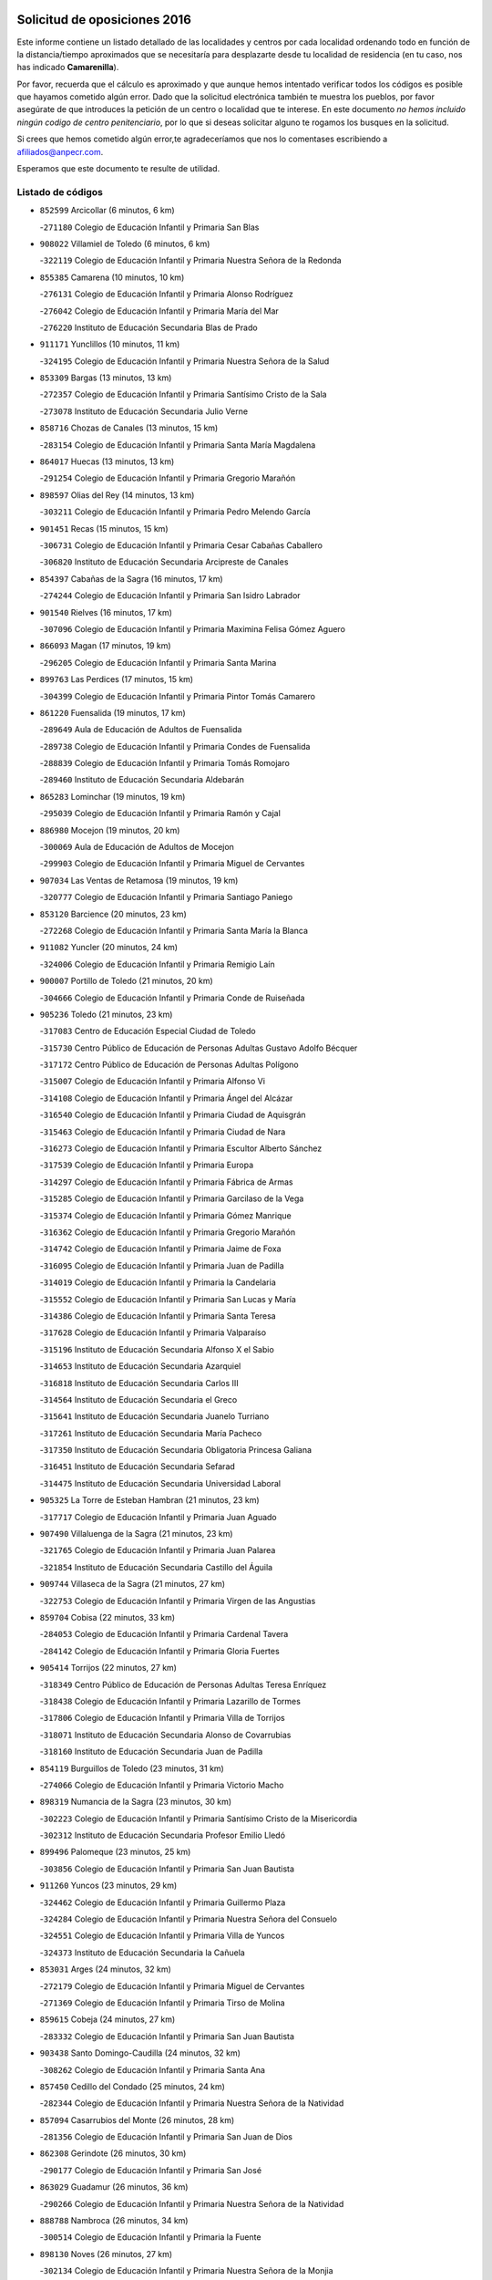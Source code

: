 

.. image:: logo.png
   :align: center

Solicitud de oposiciones 2016
======================================================

  
  
Este informe contiene un listado detallado de las localidades y centros por cada
localidad ordenando todo en función de la distancia/tiempo aproximados que se
necesitaría para desplazarte desde tu localidad de residencia (en tu caso,
nos has indicado **Camarenilla**).

Por favor, recuerda que el cálculo es aproximado y que aunque hemos
intentado verificar todos los códigos es posible que hayamos cometido algún
error. Dado que la solicitud electrónica también te muestra los pueblos, por
favor asegúrate de que introduces la petición de un centro o localidad que
te interese. En este documento
*no hemos incluido ningún codigo de centro penitenciario*, por lo que si deseas
solicitar alguno te rogamos los busques en la solicitud.

Si crees que hemos cometido algún error,te agradeceríamos que nos lo comentases
escribiendo a afiliados@anpecr.com.

Esperamos que este documento te resulte de utilidad.



Listado de códigos
-------------------


- ``852599`` Arcicollar  (6 minutos, 6 km)

  -``271180`` Colegio de Educación Infantil y Primaria San Blas
    

- ``908022`` Villamiel de Toledo  (6 minutos, 6 km)

  -``322119`` Colegio de Educación Infantil y Primaria Nuestra Señora de la Redonda
    

- ``855385`` Camarena  (10 minutos, 10 km)

  -``276131`` Colegio de Educación Infantil y Primaria Alonso Rodríguez
    

  -``276042`` Colegio de Educación Infantil y Primaria María del Mar
    

  -``276220`` Instituto de Educación Secundaria Blas de Prado
    

- ``911171`` Yunclillos  (10 minutos, 11 km)

  -``324195`` Colegio de Educación Infantil y Primaria Nuestra Señora de la Salud
    

- ``853309`` Bargas  (13 minutos, 13 km)

  -``272357`` Colegio de Educación Infantil y Primaria Santísimo Cristo de la Sala
    

  -``273078`` Instituto de Educación Secundaria Julio Verne
    

- ``858716`` Chozas de Canales  (13 minutos, 15 km)

  -``283154`` Colegio de Educación Infantil y Primaria Santa María Magdalena
    

- ``864017`` Huecas  (13 minutos, 13 km)

  -``291254`` Colegio de Educación Infantil y Primaria Gregorio Marañón
    

- ``898597`` Olias del Rey  (14 minutos, 13 km)

  -``303211`` Colegio de Educación Infantil y Primaria Pedro Melendo García
    

- ``901451`` Recas  (15 minutos, 15 km)

  -``306731`` Colegio de Educación Infantil y Primaria Cesar Cabañas Caballero
    

  -``306820`` Instituto de Educación Secundaria Arcipreste de Canales
    

- ``854397`` Cabañas de la Sagra  (16 minutos, 17 km)

  -``274244`` Colegio de Educación Infantil y Primaria San Isidro Labrador
    

- ``901540`` Rielves  (16 minutos, 17 km)

  -``307096`` Colegio de Educación Infantil y Primaria Maximina Felisa Gómez Aguero
    

- ``866093`` Magan  (17 minutos, 19 km)

  -``296205`` Colegio de Educación Infantil y Primaria Santa Marina
    

- ``899763`` Las Perdices  (17 minutos, 15 km)

  -``304399`` Colegio de Educación Infantil y Primaria Pintor Tomás Camarero
    

- ``861220`` Fuensalida  (19 minutos, 17 km)

  -``289649`` Aula de Educación de Adultos de Fuensalida
    

  -``289738`` Colegio de Educación Infantil y Primaria Condes de Fuensalida
    

  -``288839`` Colegio de Educación Infantil y Primaria Tomás Romojaro
    

  -``289460`` Instituto de Educación Secundaria Aldebarán
    

- ``865283`` Lominchar  (19 minutos, 19 km)

  -``295039`` Colegio de Educación Infantil y Primaria Ramón y Cajal
    

- ``886980`` Mocejon  (19 minutos, 20 km)

  -``300069`` Aula de Educación de Adultos de Mocejon
    

  -``299903`` Colegio de Educación Infantil y Primaria Miguel de Cervantes
    

- ``907034`` Las Ventas de Retamosa  (19 minutos, 19 km)

  -``320777`` Colegio de Educación Infantil y Primaria Santiago Paniego
    

- ``853120`` Barcience  (20 minutos, 23 km)

  -``272268`` Colegio de Educación Infantil y Primaria Santa María la Blanca
    

- ``911082`` Yuncler  (20 minutos, 24 km)

  -``324006`` Colegio de Educación Infantil y Primaria Remigio Laín
    

- ``900007`` Portillo de Toledo  (21 minutos, 20 km)

  -``304666`` Colegio de Educación Infantil y Primaria Conde de Ruiseñada
    

- ``905236`` Toledo  (21 minutos, 23 km)

  -``317083`` Centro de Educación Especial Ciudad de Toledo
    

  -``315730`` Centro Público de Educación de Personas Adultas Gustavo Adolfo Bécquer
    

  -``317172`` Centro Público de Educación de Personas Adultas Polígono
    

  -``315007`` Colegio de Educación Infantil y Primaria Alfonso Vi
    

  -``314108`` Colegio de Educación Infantil y Primaria Ángel del Alcázar
    

  -``316540`` Colegio de Educación Infantil y Primaria Ciudad de Aquisgrán
    

  -``315463`` Colegio de Educación Infantil y Primaria Ciudad de Nara
    

  -``316273`` Colegio de Educación Infantil y Primaria Escultor Alberto Sánchez
    

  -``317539`` Colegio de Educación Infantil y Primaria Europa
    

  -``314297`` Colegio de Educación Infantil y Primaria Fábrica de Armas
    

  -``315285`` Colegio de Educación Infantil y Primaria Garcilaso de la Vega
    

  -``315374`` Colegio de Educación Infantil y Primaria Gómez Manrique
    

  -``316362`` Colegio de Educación Infantil y Primaria Gregorio Marañón
    

  -``314742`` Colegio de Educación Infantil y Primaria Jaime de Foxa
    

  -``316095`` Colegio de Educación Infantil y Primaria Juan de Padilla
    

  -``314019`` Colegio de Educación Infantil y Primaria la Candelaria
    

  -``315552`` Colegio de Educación Infantil y Primaria San Lucas y María
    

  -``314386`` Colegio de Educación Infantil y Primaria Santa Teresa
    

  -``317628`` Colegio de Educación Infantil y Primaria Valparaíso
    

  -``315196`` Instituto de Educación Secundaria Alfonso X el Sabio
    

  -``314653`` Instituto de Educación Secundaria Azarquiel
    

  -``316818`` Instituto de Educación Secundaria Carlos III
    

  -``314564`` Instituto de Educación Secundaria el Greco
    

  -``315641`` Instituto de Educación Secundaria Juanelo Turriano
    

  -``317261`` Instituto de Educación Secundaria María Pacheco
    

  -``317350`` Instituto de Educación Secundaria Obligatoria Princesa Galiana
    

  -``316451`` Instituto de Educación Secundaria Sefarad
    

  -``314475`` Instituto de Educación Secundaria Universidad Laboral
    

- ``905325`` La Torre de Esteban Hambran  (21 minutos, 23 km)

  -``317717`` Colegio de Educación Infantil y Primaria Juan Aguado
    

- ``907490`` Villaluenga de la Sagra  (21 minutos, 23 km)

  -``321765`` Colegio de Educación Infantil y Primaria Juan Palarea
    

  -``321854`` Instituto de Educación Secundaria Castillo del Águila
    

- ``909744`` Villaseca de la Sagra  (21 minutos, 27 km)

  -``322753`` Colegio de Educación Infantil y Primaria Virgen de las Angustias
    

- ``859704`` Cobisa  (22 minutos, 33 km)

  -``284053`` Colegio de Educación Infantil y Primaria Cardenal Tavera
    

  -``284142`` Colegio de Educación Infantil y Primaria Gloria Fuertes
    

- ``905414`` Torrijos  (22 minutos, 27 km)

  -``318349`` Centro Público de Educación de Personas Adultas Teresa Enríquez
    

  -``318438`` Colegio de Educación Infantil y Primaria Lazarillo de Tormes
    

  -``317806`` Colegio de Educación Infantil y Primaria Villa de Torrijos
    

  -``318071`` Instituto de Educación Secundaria Alonso de Covarrubias
    

  -``318160`` Instituto de Educación Secundaria Juan de Padilla
    

- ``854119`` Burguillos de Toledo  (23 minutos, 31 km)

  -``274066`` Colegio de Educación Infantil y Primaria Victorio Macho
    

- ``898319`` Numancia de la Sagra  (23 minutos, 30 km)

  -``302223`` Colegio de Educación Infantil y Primaria Santísimo Cristo de la Misericordia
    

  -``302312`` Instituto de Educación Secundaria Profesor Emilio Lledó
    

- ``899496`` Palomeque  (23 minutos, 25 km)

  -``303856`` Colegio de Educación Infantil y Primaria San Juan Bautista
    

- ``911260`` Yuncos  (23 minutos, 29 km)

  -``324462`` Colegio de Educación Infantil y Primaria Guillermo Plaza
    

  -``324284`` Colegio de Educación Infantil y Primaria Nuestra Señora del Consuelo
    

  -``324551`` Colegio de Educación Infantil y Primaria Villa de Yuncos
    

  -``324373`` Instituto de Educación Secundaria la Cañuela
    

- ``853031`` Arges  (24 minutos, 32 km)

  -``272179`` Colegio de Educación Infantil y Primaria Miguel de Cervantes
    

  -``271369`` Colegio de Educación Infantil y Primaria Tirso de Molina
    

- ``859615`` Cobeja  (24 minutos, 27 km)

  -``283332`` Colegio de Educación Infantil y Primaria San Juan Bautista
    

- ``903438`` Santo Domingo-Caudilla  (24 minutos, 32 km)

  -``308262`` Colegio de Educación Infantil y Primaria Santa Ana
    

- ``857450`` Cedillo del Condado  (25 minutos, 24 km)

  -``282344`` Colegio de Educación Infantil y Primaria Nuestra Señora de la Natividad
    

- ``857094`` Casarrubios del Monte  (26 minutos, 28 km)

  -``281356`` Colegio de Educación Infantil y Primaria San Juan de Dios
    

- ``862308`` Gerindote  (26 minutos, 30 km)

  -``290177`` Colegio de Educación Infantil y Primaria San José
    

- ``863029`` Guadamur  (26 minutos, 36 km)

  -``290266`` Colegio de Educación Infantil y Primaria Nuestra Señora de la Natividad
    

- ``888788`` Nambroca  (26 minutos, 34 km)

  -``300514`` Colegio de Educación Infantil y Primaria la Fuente
    

- ``898130`` Noves  (26 minutos, 27 km)

  -``302134`` Colegio de Educación Infantil y Primaria Nuestra Señora de la Monjia
    

- ``855107`` Calypo Fado  (27 minutos, 30 km)

  -``275232`` Colegio de Educación Infantil y Primaria Calypo
    

- ``864295`` Illescas  (27 minutos, 36 km)

  -``292331`` Centro Público de Educación de Personas Adultas Pedro Gumiel
    

  -``293230`` Colegio de Educación Infantil y Primaria Clara Campoamor
    

  -``293141`` Colegio de Educación Infantil y Primaria Ilarcuris
    

  -``292242`` Colegio de Educación Infantil y Primaria la Constitución
    

  -``292064`` Colegio de Educación Infantil y Primaria Martín Chico
    

  -``293052`` Instituto de Educación Secundaria Condestable Álvaro de Luna
    

  -``292153`` Instituto de Educación Secundaria Juan de Padilla
    

- ``865005`` Layos  (27 minutos, 35 km)

  -``294229`` Colegio de Educación Infantil y Primaria María Magdalena
    

- ``903527`` El Señorio de Illescas  (27 minutos, 36 km)

  -``308351`` Colegio de Educación Infantil y Primaria el Greco
    

- ``906313`` Valmojado  (27 minutos, 26 km)

  -``320310`` Aula de Educación de Adultos de Valmojado
    

  -``320132`` Colegio de Educación Infantil y Primaria Santo Domingo de Guzmán
    

  -``320221`` Instituto de Educación Secundaria Cañada Real
    

- ``910361`` Yeles  (27 minutos, 37 km)

  -``323652`` Colegio de Educación Infantil y Primaria San Antonio
    

- ``851233`` Albarreal de Tajo  (28 minutos, 38 km)

  -``267132`` Colegio de Educación Infantil y Primaria Benjamín Escalonilla
    

- ``851411`` Alcabon  (28 minutos, 31 km)

  -``267310`` Colegio de Educación Infantil y Primaria Nuestra Señora de la Aurora
    

- ``852310`` Añover de Tajo  (28 minutos, 39 km)

  -``270370`` Colegio de Educación Infantil y Primaria Conde de Mayalde
    

  -``271091`` Instituto de Educación Secundaria San Blas
    

- ``899585`` Pantoja  (28 minutos, 35 km)

  -``304021`` Colegio de Educación Infantil y Primaria Marqueses de Manzanedo
    

- ``899852`` Polan  (28 minutos, 38 km)

  -``304577`` Aula de Educación de Adultos de Polan
    

  -``304488`` Colegio de Educación Infantil y Primaria José María Corcuera
    

- ``903160`` Santa Cruz del Retamar  (28 minutos, 27 km)

  -``308084`` Colegio de Educación Infantil y Primaria Nuestra Señora de la Paz
    

- ``910183`` El Viso de San Juan  (28 minutos, 27 km)

  -``323107`` Colegio de Educación Infantil y Primaria Fernando de Alarcón
    

  -``323296`` Colegio de Educación Infantil y Primaria Miguel Delibes
    

- ``861042`` Escalonilla  (29 minutos, 36 km)

  -``287395`` Colegio de Educación Infantil y Primaria Sagrados Corazones
    

- ``866360`` Maqueda  (29 minutos, 38 km)

  -``297104`` Colegio de Educación Infantil y Primaria Don Álvaro de Luna
    

- ``851055`` Ajofrin  (31 minutos, 42 km)

  -``266322`` Colegio de Educación Infantil y Primaria Jacinto Guerrero
    

- ``852132`` Almonacid de Toledo  (31 minutos, 43 km)

  -``270192`` Colegio de Educación Infantil y Primaria Virgen de la Oliva
    

- ``854208`` Burujon  (31 minutos, 36 km)

  -``274155`` Colegio de Educación Infantil y Primaria Juan XXIII
    

- ``901273`` Quismondo  (31 minutos, 45 km)

  -``306553`` Colegio de Educación Infantil y Primaria Pedro Zamorano
    

- ``851144`` Alameda de la Sagra  (32 minutos, 36 km)

  -``267043`` Colegio de Educación Infantil y Primaria Nuestra Señora de la Asunción
    

- ``861131`` Esquivias  (32 minutos, 42 km)

  -``288650`` Colegio de Educación Infantil y Primaria Catalina de Palacios
    

  -``288472`` Colegio de Educación Infantil y Primaria Miguel de Cervantes
    

  -``288561`` Instituto de Educación Secundaria Alonso Quijada
    

- ``879878`` Mentrida  (32 minutos, 34 km)

  -``299547`` Colegio de Educación Infantil y Primaria Luis Solana
    

  -``299636`` Instituto de Educación Secundaria Antonio Jiménez-Landi
    

- ``903349`` Santa Olalla  (32 minutos, 43 km)

  -``308173`` Colegio de Educación Infantil y Primaria Nuestra Señora de la Piedad
    

- ``909833`` Villasequilla  (32 minutos, 40 km)

  -``322842`` Colegio de Educación Infantil y Primaria San Isidro Labrador
    

- ``856195`` Carmena  (33 minutos, 38 km)

  -``279929`` Colegio de Educación Infantil y Primaria Cristo de la Cueva
    

- ``906135`` Ugena  (33 minutos, 40 km)

  -``318705`` Colegio de Educación Infantil y Primaria Miguel de Cervantes
    

  -``318894`` Colegio de Educación Infantil y Primaria Tres Torres
    

- ``853587`` Borox  (34 minutos, 48 km)

  -``273345`` Colegio de Educación Infantil y Primaria Nuestra Señora de la Salud
    

- ``856373`` Carranque  (34 minutos, 31 km)

  -``280279`` Colegio de Educación Infantil y Primaria Guadarrama
    

  -``281089`` Colegio de Educación Infantil y Primaria Villa de Materno
    

  -``280368`` Instituto de Educación Secundaria Libertad
    

- ``869602`` Mazarambroz  (34 minutos, 45 km)

  -``298648`` Colegio de Educación Infantil y Primaria Nuestra Señora del Sagrario
    

- ``889954`` Noez  (34 minutos, 45 km)

  -``301780`` Colegio de Educación Infantil y Primaria Santísimo Cristo de la Salud
    

- ``908111`` Villaminaya  (34 minutos, 50 km)

  -``322208`` Colegio de Educación Infantil y Primaria Santo Domingo de Silos
    

- ``867170`` Mascaraque  (35 minutos, 50 km)

  -``297382`` Colegio de Educación Infantil y Primaria Juan de Padilla
    

- ``904337`` Sonseca  (35 minutos, 47 km)

  -``310879`` Centro Público de Educación de Personas Adultas Cum Laude
    

  -``310968`` Colegio de Educación Infantil y Primaria Peñamiel
    

  -``310501`` Colegio de Educación Infantil y Primaria San Juan Evangelista
    

  -``310690`` Instituto de Educación Secundaria la Sisla
    

- ``856551`` El Casar de Escalona  (36 minutos, 54 km)

  -``281267`` Colegio de Educación Infantil y Primaria Nuestra Señora de Hortum Sancho
    

- ``863396`` Hormigos  (37 minutos, 50 km)

  -``291165`` Colegio de Educación Infantil y Primaria Virgen de la Higuera
    

- ``900285`` La Puebla de Montalban  (37 minutos, 43 km)

  -``305476`` Aula de Educación de Adultos de Puebla de Montalban (La)
    

  -``305298`` Colegio de Educación Infantil y Primaria Fernando de Rojas
    

  -``305387`` Instituto de Educación Secundaria Juan de Lucena
    

- ``905503`` Totanes  (37 minutos, 51 km)

  -``318527`` Colegio de Educación Infantil y Primaria Inmaculada Concepción
    

- ``854575`` Calalberche  (38 minutos, 39 km)

  -``275054`` Colegio de Educación Infantil y Primaria Ribera del Alberche
    

- ``860143`` Domingo Perez  (38 minutos, 55 km)

  -``286307`` Colegio Rural Agrupado Campos de Castilla
    

- ``862030`` Galvez  (38 minutos, 52 km)

  -``289827`` Colegio de Educación Infantil y Primaria San Juan de la Cruz
    

  -``289916`` Instituto de Educación Secundaria Montes de Toledo
    

- ``866271`` Manzaneque  (38 minutos, 58 km)

  -``297015`` Colegio de Educación Infantil y Primaria Álvarez de Toledo
    

- ``899218`` Orgaz  (38 minutos, 53 km)

  -``303589`` Colegio de Educación Infantil y Primaria Conde de Orgaz
    

- ``900552`` Pulgar  (38 minutos, 48 km)

  -``305743`` Colegio de Educación Infantil y Primaria Nuestra Señora de la Blanca
    

- ``904159`` Seseña  (38 minutos, 49 km)

  -``308440`` Colegio de Educación Infantil y Primaria Gabriel Uriarte
    

  -``310056`` Colegio de Educación Infantil y Primaria Juan Carlos I
    

  -``308807`` Colegio de Educación Infantil y Primaria Sisius
    

  -``308718`` Instituto de Educación Secundaria las Salinas
    

  -``308629`` Instituto de Educación Secundaria Margarita Salas
    

- ``908200`` Villamuelas  (38 minutos, 47 km)

  -``322397`` Colegio de Educación Infantil y Primaria Santa María Magdalena
    

- ``910450`` Yepes  (38 minutos, 50 km)

  -``323741`` Colegio de Educación Infantil y Primaria Rafael García Valiño
    

  -``323830`` Instituto de Educación Secundaria Carpetania
    

- ``864106`` Huerta de Valdecarabanos  (39 minutos, 51 km)

  -``291343`` Colegio de Educación Infantil y Primaria Virgen del Rosario de Pastores
    

- ``867359`` La Mata  (39 minutos, 43 km)

  -``298559`` Colegio de Educación Infantil y Primaria Severo Ochoa
    

- ``888699`` Mora  (39 minutos, 54 km)

  -``300425`` Aula de Educación de Adultos de Mora
    

  -``300247`` Colegio de Educación Infantil y Primaria Fernando Martín
    

  -``300158`` Colegio de Educación Infantil y Primaria José Ramón Villa
    

  -``300336`` Instituto de Educación Secundaria Peñas Negras
    

- ``856462`` Carriches  (40 minutos, 45 km)

  -``281178`` Colegio de Educación Infantil y Primaria Doctor Cesar González Gómez
    

- ``860321`` Escalona  (40 minutos, 52 km)

  -``287117`` Colegio de Educación Infantil y Primaria Inmaculada Concepción
    

  -``287206`` Instituto de Educación Secundaria Lazarillo de Tormes
    

- ``904248`` Seseña Nuevo  (41 minutos, 54 km)

  -``310323`` Centro Público de Educación de Personas Adultas de Seseña Nuevo
    

  -``310412`` Colegio de Educación Infantil y Primaria el Quiñón
    

  -``310145`` Colegio de Educación Infantil y Primaria Fernando de Rojas
    

  -``310234`` Colegio de Educación Infantil y Primaria Gloria Fuertes
    

- ``856284`` El Carpio de Tajo  (42 minutos, 52 km)

  -``280090`` Colegio de Educación Infantil y Primaria Nuestra Señora de Ronda
    

- ``857272`` Cazalegas  (42 minutos, 66 km)

  -``282077`` Colegio de Educación Infantil y Primaria Miguel de Cervantes
    

- ``858805`` Ciruelos  (42 minutos, 58 km)

  -``283243`` Colegio de Educación Infantil y Primaria Santísimo Cristo de la Misericordia
    

- ``860054`` Cuerva  (42 minutos, 53 km)

  -``286218`` Colegio de Educación Infantil y Primaria Soledad Alonso Dorado
    

- ``852221`` Almorox  (43 minutos, 54 km)

  -``270281`` Colegio de Educación Infantil y Primaria Silvano Cirujano
    

- ``858627`` Los Cerralbos  (43 minutos, 61 km)

  -``283065`` Colegio Rural Agrupado Entrerríos
    

- ``879789`` Menasalbas  (44 minutos, 59 km)

  -``299458`` Colegio de Educación Infantil y Primaria Nuestra Señora de Fátima
    

- ``899129`` Ontigola  (44 minutos, 56 km)

  -``303300`` Colegio de Educación Infantil y Primaria Virgen del Rosario
    

- ``898408`` Ocaña  (46 minutos, 63 km)

  -``302868`` Centro Público de Educación de Personas Adultas Gutierre de Cárdenas
    

  -``303122`` Colegio de Educación Infantil y Primaria Pastor Poeta
    

  -``302401`` Colegio de Educación Infantil y Primaria San José de Calasanz
    

  -``302590`` Instituto de Educación Secundaria Alonso de Ercilla
    

  -``302779`` Instituto de Educación Secundaria Miguel Hernández
    

- ``866182`` Malpica de Tajo  (47 minutos, 66 km)

  -``296394`` Colegio de Educación Infantil y Primaria Fulgencio Sánchez Cabezudo
    

- ``902172`` San Martin de Montalban  (47 minutos, 65 km)

  -``307274`` Colegio de Educación Infantil y Primaria Santísimo Cristo de la Luz
    

- ``908578`` Villanueva de Bogas  (47 minutos, 60 km)

  -``322575`` Colegio de Educación Infantil y Primaria Santa Ana
    

- ``860232`` Dosbarrios  (48 minutos, 70 km)

  -``287028`` Colegio de Educación Infantil y Primaria San Isidro Labrador
    

- ``906591`` Las Ventas con Peña Aguilera  (48 minutos, 60 km)

  -``320688`` Colegio de Educación Infantil y Primaria Nuestra Señora del Águila
    

- ``910272`` Los Yebenes  (48 minutos, 63 km)

  -``323563`` Aula de Educación de Adultos de Yebenes (Los)
    

  -``323385`` Colegio de Educación Infantil y Primaria San José de Calasanz
    

  -``323474`` Instituto de Educación Secundaria Guadalerzas
    

- ``857361`` Cebolla  (49 minutos, 66 km)

  -``282166`` Colegio de Educación Infantil y Primaria Nuestra Señora de la Antigua
    

  -``282255`` Instituto de Educación Secundaria Arenales del Tajo
    

- ``898041`` Nombela  (49 minutos, 61 km)

  -``302045`` Colegio de Educación Infantil y Primaria Cristo de la Nava
    

- ``863118`` La Guardia  (50 minutos, 66 km)

  -``290355`` Colegio de Educación Infantil y Primaria Valentín Escobar
    

- ``906046`` Turleque  (50 minutos, 75 km)

  -``318616`` Colegio de Educación Infantil y Primaria Fernán González
    

- ``859893`` Consuegra  (51 minutos, 83 km)

  -``285130`` Centro Público de Educación de Personas Adultas Castillo de Consuegra
    

  -``284320`` Colegio de Educación Infantil y Primaria Miguel de Cervantes
    

  -``284231`` Colegio de Educación Infantil y Primaria Santísimo Cristo de la Vera Cruz
    

  -``285041`` Instituto de Educación Secundaria Consaburum
    

- ``888966`` Navahermosa  (51 minutos, 71 km)

  -``300970`` Centro Público de Educación de Personas Adultas la Raña
    

  -``300792`` Colegio de Educación Infantil y Primaria San Miguel Arcángel
    

  -``300881`` Instituto de Educación Secundaria Obligatoria Manuel de Guzmán
    

- ``889865`` Noblejas  (51 minutos, 71 km)

  -``301691`` Aula de Educación de Adultos de Noblejas
    

  -``301502`` Colegio de Educación Infantil y Primaria Santísimo Cristo de las Injurias
    

- ``902539`` San Roman de los Montes  (51 minutos, 83 km)

  -``307541`` Colegio de Educación Infantil y Primaria Nuestra Señora del Buen Camino
    

- ``867081`` Marjaliza  (53 minutos, 70 km)

  -``297293`` Colegio de Educación Infantil y Primaria San Juan
    

- ``905058`` Tembleque  (53 minutos, 78 km)

  -``313754`` Colegio de Educación Infantil y Primaria Antonia González
    

- ``900374`` La Pueblanueva  (54 minutos, 84 km)

  -``305565`` Colegio de Educación Infantil y Primaria San Isidro
    

- ``909655`` Villarrubia de Santiago  (54 minutos, 76 km)

  -``322664`` Colegio de Educación Infantil y Primaria Nuestra Señora del Castellar
    

- ``869791`` Mejorada  (55 minutos, 89 km)

  -``298737`` Colegio Rural Agrupado Ribera del Guadyerbas
    

- ``901362`` El Real de San Vicente  (55 minutos, 77 km)

  -``306642`` Colegio Rural Agrupado Tierras de Viriato
    

- ``902350`` San Pablo de los Montes  (55 minutos, 72 km)

  -``307452`` Colegio de Educación Infantil y Primaria Nuestra Señora de Gracia
    

- ``904426`` Talavera de la Reina  (55 minutos, 78 km)

  -``313487`` Centro de Educación Especial Bios
    

  -``312677`` Centro Público de Educación de Personas Adultas Río Tajo
    

  -``312588`` Colegio de Educación Infantil y Primaria Antonio Machado
    

  -``313576`` Colegio de Educación Infantil y Primaria Bartolomé Nicolau
    

  -``311044`` Colegio de Educación Infantil y Primaria Federico García Lorca
    

  -``311311`` Colegio de Educación Infantil y Primaria Fray Hernando de Talavera
    

  -``312121`` Colegio de Educación Infantil y Primaria Hernán Cortés
    

  -``312499`` Colegio de Educación Infantil y Primaria José Bárcena
    

  -``311222`` Colegio de Educación Infantil y Primaria Nuestra Señora del Prado
    

  -``312855`` Colegio de Educación Infantil y Primaria Pablo Iglesias
    

  -``311400`` Colegio de Educación Infantil y Primaria San Ildefonso
    

  -``311689`` Colegio de Educación Infantil y Primaria San Juan de Dios
    

  -``311133`` Colegio de Educación Infantil y Primaria Santa María
    

  -``312210`` Instituto de Educación Secundaria Gabriel Alonso de Herrera
    

  -``311867`` Instituto de Educación Secundaria Juan Antonio Castro
    

  -``311778`` Instituto de Educación Secundaria Padre Juan de Mariana
    

  -``313020`` Instituto de Educación Secundaria Puerta de Cuartos
    

  -``313209`` Instituto de Educación Secundaria Ribera del Tajo
    

  -``312032`` Instituto de Educación Secundaria San Isidro
    

- ``910094`` Villatobas  (55 minutos, 80 km)

  -``323018`` Colegio de Educación Infantil y Primaria Sagrado Corazón de Jesús
    

- ``902261`` San Martin de Pusa  (56 minutos, 82 km)

  -``307363`` Colegio Rural Agrupado Río Pusa
    

- ``862219`` Gamonal  (57 minutos, 94 km)

  -``290088`` Colegio de Educación Infantil y Primaria Don Cristóbal López
    

- ``865372`` Madridejos  (57 minutos, 90 km)

  -``296027`` Aula de Educación de Adultos de Madridejos
    

  -``296116`` Centro de Educación Especial Mingoliva
    

  -``295128`` Colegio de Educación Infantil y Primaria Garcilaso de la Vega
    

  -``295306`` Colegio de Educación Infantil y Primaria Santa Ana
    

  -``295217`` Instituto de Educación Secundaria Valdehierro
    

- ``902083`` El Romeral  (58 minutos, 75 km)

  -``307185`` Colegio de Educación Infantil y Primaria Silvano Cirujano
    

- ``904515`` Talavera la Nueva  (58 minutos, 93 km)

  -``313665`` Colegio de Educación Infantil y Primaria San Isidro
    

- ``906402`` Velada  (58 minutos, 96 km)

  -``320599`` Colegio de Educación Infantil y Primaria Andrés Arango
    

- ``906224`` Urda  (59 minutos, 93 km)

  -``320043`` Colegio de Educación Infantil y Primaria Santo Cristo
    

- ``851322`` Alberche del Caudillo  (1h, 94 km)

  -``267221`` Colegio de Educación Infantil y Primaria San Isidro
    

- ``856006`` Camuñas  (1h, 98 km)

  -``277308`` Colegio de Educación Infantil y Primaria Cardenal Cisneros
    

- ``865194`` Lillo  (1h, 82 km)

  -``294318`` Colegio de Educación Infantil y Primaria Marcelino Murillo
    

- ``855018`` Calera y Chozas  (1h 1min, 98 km)

  -``275143`` Colegio de Educación Infantil y Primaria Santísimo Cristo de Chozas
    

- ``903071`` Santa Cruz de la Zarza  (1h 3min, 94 km)

  -``307630`` Colegio de Educación Infantil y Primaria Eduardo Palomo Rodríguez
    

  -``307819`` Instituto de Educación Secundaria Obligatoria Velsinia
    

- ``889598`` Los Navalmorales  (1h 4min, 89 km)

  -``301146`` Colegio de Educación Infantil y Primaria San Francisco
    

  -``301235`` Instituto de Educación Secundaria los Navalmorales
    

- ``820362`` Herencia  (1h 5min, 110 km)

  -``155350`` Aula de Educación de Adultos de Herencia
    

  -``155172`` Colegio de Educación Infantil y Primaria Carrasco Alcalde
    

  -``155261`` Instituto de Educación Secundaria Hermógenes Rodríguez
    

- ``907301`` Villafranca de los Caballeros  (1h 5min, 110 km)

  -``321587`` Colegio de Educación Infantil y Primaria Miguel de Cervantes
    

  -``321676`` Instituto de Educación Secundaria Obligatoria la Falcata
    

- ``859982`` Corral de Almaguer  (1h 6min, 102 km)

  -``285319`` Colegio de Educación Infantil y Primaria Nuestra Señora de la Muela
    

  -``286129`` Instituto de Educación Secundaria la Besana
    

- ``863207`` Las Herencias  (1h 6min, 92 km)

  -``291076`` Colegio de Educación Infantil y Primaria Vera Cruz
    

- ``889776`` Navamorcuende  (1h 7min, 99 km)

  -``301413`` Colegio Rural Agrupado Sierra de San Vicente
    

- ``899307`` Oropesa  (1h 8min, 116 km)

  -``303678`` Colegio de Educación Infantil y Primaria Martín Gallinar
    

  -``303767`` Instituto de Educación Secundaria Alonso de Orozco
    

- ``820184`` Fuente el Fresno  (1h 9min, 103 km)

  -``154818`` Colegio de Educación Infantil y Primaria Miguel Delibes
    

- ``864384`` Lagartera  (1h 9min, 118 km)

  -``294040`` Colegio de Educación Infantil y Primaria Jacinto Guerrero
    

- ``899674`` Parrillas  (1h 9min, 111 km)

  -``304110`` Colegio de Educación Infantil y Primaria Nuestra Señora de la Luz
    

- ``907212`` Villacañas  (1h 9min, 96 km)

  -``321498`` Aula de Educación de Adultos de Villacañas
    

  -``321031`` Colegio de Educación Infantil y Primaria Santa Bárbara
    

  -``321309`` Instituto de Educación Secundaria Enrique de Arfe
    

  -``321120`` Instituto de Educación Secundaria Garcilaso de la Vega
    

- ``830260`` Villarta de San Juan  (1h 10min, 116 km)

  -``199828`` Colegio de Educación Infantil y Primaria Nuestra Señora de la Paz
    

- ``813439`` Alcazar de San Juan  (1h 11min, 122 km)

  -``137808`` Centro Público de Educación de Personas Adultas Enrique Tierno Galván
    

  -``137719`` Colegio de Educación Infantil y Primaria Alces
    

  -``137085`` Colegio de Educación Infantil y Primaria el Santo
    

  -``140223`` Colegio de Educación Infantil y Primaria Gloria Fuertes
    

  -``140401`` Colegio de Educación Infantil y Primaria Jardín de Arena
    

  -``137263`` Colegio de Educación Infantil y Primaria Jesús Ruiz de la Fuente
    

  -``137174`` Colegio de Educación Infantil y Primaria Juan de Austria
    

  -``139973`` Colegio de Educación Infantil y Primaria Pablo Ruiz Picasso
    

  -``137352`` Colegio de Educación Infantil y Primaria Santa Clara
    

  -``137530`` Instituto de Educación Secundaria Juan Bosco
    

  -``140045`` Instituto de Educación Secundaria María Zambrano
    

  -``137441`` Instituto de Educación Secundaria Miguel de Cervantes Saavedra
    

- ``815326`` Arenas de San Juan  (1h 11min, 119 km)

  -``143387`` Colegio Rural Agrupado de Arenas de San Juan
    

- ``854486`` Cabezamesada  (1h 11min, 111 km)

  -``274333`` Colegio de Educación Infantil y Primaria Alonso de Cárdenas
    

- ``855296`` La Calzada de Oropesa  (1h 11min, 120 km)

  -``275321`` Colegio Rural Agrupado Campo Arañuelo
    

- ``869880`` El Membrillo  (1h 11min, 97 km)

  -``298826`` Colegio de Educación Infantil y Primaria Ortega Pérez
    

- ``838731`` Tarancon  (1h 12min, 109 km)

  -``227173`` Centro Público de Educación de Personas Adultas Altomira
    

  -``227084`` Colegio de Educación Infantil y Primaria Duque de Riánsares
    

  -``227262`` Colegio de Educación Infantil y Primaria Gloria Fuertes
    

  -``227351`` Instituto de Educación Secundaria la Hontanilla
    

- ``851500`` Alcaudete de la Jara  (1h 12min, 96 km)

  -``269931`` Colegio de Educación Infantil y Primaria Rufino Mansi
    

- ``889687`` Los Navalucillos  (1h 12min, 97 km)

  -``301324`` Colegio de Educación Infantil y Primaria Nuestra Señora de las Saleras
    

- ``907123`` La Villa de Don Fadrique  (1h 12min, 97 km)

  -``320866`` Colegio de Educación Infantil y Primaria Ramón y Cajal
    

  -``320955`` Instituto de Educación Secundaria Obligatoria Leonor de Guzmán
    

- ``825046`` Retuerta del Bullaque  (1h 14min, 99 km)

  -``177133`` Colegio Rural Agrupado Montes de Toledo
    

- ``842501`` Azuqueca de Henares  (1h 14min, 117 km)

  -``241575`` Centro Público de Educación de Personas Adultas Clara Campoamor
    

  -``242107`` Colegio de Educación Infantil y Primaria la Espiga
    

  -``242018`` Colegio de Educación Infantil y Primaria la Paloma
    

  -``241119`` Colegio de Educación Infantil y Primaria la Paz
    

  -``241664`` Colegio de Educación Infantil y Primaria Maestra Plácida Herranz
    

  -``241842`` Colegio de Educación Infantil y Primaria Siglo XXI
    

  -``241208`` Colegio de Educación Infantil y Primaria Virgen de la Soledad
    

  -``241397`` Instituto de Educación Secundaria Arcipreste de Hita
    

  -``241753`` Instituto de Educación Secundaria Profesor Domínguez Ortiz
    

  -``241486`` Instituto de Educación Secundaria San Isidro
    

- ``852043`` Alcolea de Tajo  (1h 14min, 114 km)

  -``270003`` Colegio Rural Agrupado Río Tajo
    

- ``889409`` Navalcan  (1h 14min, 114 km)

  -``301057`` Colegio de Educación Infantil y Primaria Blas Tello
    

- ``833324`` Fuente de Pedro Naharro  (1h 15min, 116 km)

  -``220780`` Colegio Rural Agrupado Retama
    

- ``842145`` Alovera  (1h 15min, 123 km)

  -``240676`` Aula de Educación de Adultos de Alovera
    

  -``240587`` Colegio de Educación Infantil y Primaria Campiña Verde
    

  -``240309`` Colegio de Educación Infantil y Primaria Parque Vallejo
    

  -``240120`` Colegio de Educación Infantil y Primaria Virgen de la Paz
    

  -``240498`` Instituto de Educación Secundaria Carmen Burgos de Seguí
    

- ``900463`` El Puente del Arzobispo  (1h 15min, 121 km)

  -``305654`` Colegio Rural Agrupado Villas del Tajo
    

- ``821172`` Llanos del Caudillo  (1h 16min, 132 km)

  -``156071`` Colegio de Educación Infantil y Primaria el Oasis
    

- ``853498`` Belvis de la Jara  (1h 17min, 104 km)

  -``273167`` Colegio de Educación Infantil y Primaria Fernando Jiménez de Gregorio
    

  -``273256`` Instituto de Educación Secundaria Obligatoria la Jara
    

- ``817035`` Campo de Criptana  (1h 18min, 131 km)

  -``146807`` Aula de Educación de Adultos de Campo de Criptana
    

  -``146629`` Colegio de Educación Infantil y Primaria Domingo Miras
    

  -``146351`` Colegio de Educación Infantil y Primaria Sagrado Corazón
    

  -``146262`` Colegio de Educación Infantil y Primaria Virgen de Criptana
    

  -``146173`` Colegio de Educación Infantil y Primaria Virgen de la Paz
    

  -``146440`` Instituto de Educación Secundaria Isabel Perillán y Quirós
    

- ``821350`` Malagon  (1h 18min, 114 km)

  -``156616`` Aula de Educación de Adultos de Malagon
    

  -``156349`` Colegio de Educación Infantil y Primaria Cañada Real
    

  -``156438`` Colegio de Educación Infantil y Primaria Santa Teresa
    

  -``156527`` Instituto de Educación Secundaria Estados del Duque
    

- ``830171`` Villarrubia de los Ojos  (1h 18min, 123 km)

  -``199739`` Aula de Educación de Adultos de Villarrubia de los Ojos
    

  -``198740`` Colegio de Educación Infantil y Primaria Rufino Blanco
    

  -``199461`` Colegio de Educación Infantil y Primaria Virgen de la Sierra
    

  -``199550`` Instituto de Educación Secundaria Guadiana
    

- ``847463`` Quer  (1h 18min, 123 km)

  -``252828`` Colegio de Educación Infantil y Primaria Villa de Quer
    

- ``850334`` Villanueva de la Torre  (1h 18min, 122 km)

  -``255347`` Colegio de Educación Infantil y Primaria Gloria Fuertes
    

  -``255258`` Colegio de Educación Infantil y Primaria Paco Rabal
    

  -``255436`` Instituto de Educación Secundaria Newton-Salas
    

- ``831259`` Barajas de Melo  (1h 19min, 127 km)

  -``214667`` Colegio Rural Agrupado Fermín Caballero
    

- ``837298`` Saelices  (1h 19min, 129 km)

  -``226185`` Colegio Rural Agrupado Segóbriga
    

- ``843133`` Cabanillas del Campo  (1h 19min, 127 km)

  -``242830`` Colegio de Educación Infantil y Primaria la Senda
    

  -``242741`` Colegio de Educación Infantil y Primaria los Olivos
    

  -``242563`` Colegio de Educación Infantil y Primaria San Blas
    

  -``242652`` Instituto de Educación Secundaria Ana María Matute
    

- ``843400`` Chiloeches  (1h 19min, 123 km)

  -``243551`` Colegio de Educación Infantil y Primaria José Inglés
    

  -``243640`` Instituto de Educación Secundaria Peñalba
    

- ``849806`` Torrejon del Rey  (1h 19min, 119 km)

  -``254359`` Colegio de Educación Infantil y Primaria Virgen de las Candelas
    

- ``818023`` Cinco Casas  (1h 20min, 134 km)

  -``147617`` Colegio Rural Agrupado Alciares
    

- ``842234`` La Arboleda  (1h 20min, 130 km)

  -``240765`` Colegio de Educación Infantil y Primaria la Arboleda de Pioz
    

- ``842323`` Los Arenales  (1h 20min, 130 km)

  -``240854`` Colegio de Educación Infantil y Primaria María Montessori
    

- ``900196`` La Puebla de Almoradiel  (1h 20min, 108 km)

  -``305109`` Aula de Educación de Adultos de Puebla de Almoradiel (La)
    

  -``304755`` Colegio de Educación Infantil y Primaria Ramón y Cajal
    

  -``304844`` Instituto de Educación Secundaria Aldonza Lorenzo
    

- ``901095`` Quero  (1h 20min, 125 km)

  -``305832`` Colegio de Educación Infantil y Primaria Santiago Cabañas
    

- ``901184`` Quintanar de la Orden  (1h 20min, 127 km)

  -``306375`` Centro Público de Educación de Personas Adultas Luis Vives
    

  -``306464`` Colegio de Educación Infantil y Primaria Antonio Machado
    

  -``306008`` Colegio de Educación Infantil y Primaria Cristóbal Colón
    

  -``306286`` Instituto de Educación Secundaria Alonso Quijano
    

  -``306197`` Instituto de Educación Secundaria Infante Don Fadrique
    

- ``845020`` Guadalajara  (1h 21min, 128 km)

  -``245716`` Centro de Educación Especial Virgen del Amparo
    

  -``246615`` Centro Público de Educación de Personas Adultas Río Sorbe
    

  -``244639`` Colegio de Educación Infantil y Primaria Alcarria
    

  -``245805`` Colegio de Educación Infantil y Primaria Alvar Fáñez de Minaya
    

  -``246437`` Colegio de Educación Infantil y Primaria Badiel
    

  -``246070`` Colegio de Educación Infantil y Primaria Balconcillo
    

  -``244728`` Colegio de Educación Infantil y Primaria Cardenal Mendoza
    

  -``246259`` Colegio de Educación Infantil y Primaria el Doncel
    

  -``245082`` Colegio de Educación Infantil y Primaria Isidro Almazán
    

  -``247514`` Colegio de Educación Infantil y Primaria las Lomas
    

  -``246526`` Colegio de Educación Infantil y Primaria Ocejón
    

  -``247792`` Colegio de Educación Infantil y Primaria Parque de la Muñeca
    

  -``245171`` Colegio de Educación Infantil y Primaria Pedro Sanz Vázquez
    

  -``247158`` Colegio de Educación Infantil y Primaria Río Henares
    

  -``246704`` Colegio de Educación Infantil y Primaria Río Tajo
    

  -``245260`` Colegio de Educación Infantil y Primaria Rufino Blanco
    

  -``244817`` Colegio de Educación Infantil y Primaria San Pedro Apóstol
    

  -``247425`` Instituto de Educación Secundaria Aguas Vivas
    

  -``245627`` Instituto de Educación Secundaria Antonio Buero Vallejo
    

  -``245449`` Instituto de Educación Secundaria Brianda de Mendoza
    

  -``246348`` Instituto de Educación Secundaria Castilla
    

  -``247336`` Instituto de Educación Secundaria José Luis Sampedro
    

  -``246893`` Instituto de Educación Secundaria Liceo Caracense
    

  -``245538`` Instituto de Educación Secundaria Luis de Lucena
    

- ``845487`` Iriepal  (1h 21min, 132 km)

  -``250396`` Colegio Rural Agrupado Francisco Ibáñez
    

- ``847374`` Pozo de Guadalajara  (1h 21min, 123 km)

  -``252739`` Colegio de Educación Infantil y Primaria Santa Brígida
    

- ``908489`` Villanueva de Alcardete  (1h 21min, 122 km)

  -``322486`` Colegio de Educación Infantil y Primaria Nuestra Señora de la Piedad
    

- ``819834`` Fernan Caballero  (1h 22min, 120 km)

  -``154451`` Colegio de Educación Infantil y Primaria Manuel Sastre Velasco
    

- ``827022`` El Torno  (1h 22min, 112 km)

  -``191179`` Colegio de Educación Infantil y Primaria Nuestra Señora de Guadalupe
    

- ``834134`` Horcajo de Santiago  (1h 22min, 126 km)

  -``221312`` Aula de Educación de Adultos de Horcajo de Santiago
    

  -``221223`` Colegio de Educación Infantil y Primaria José Montalvo
    

  -``221401`` Instituto de Educación Secundaria Orden de Santiago
    

- ``818579`` Cortijos de Arriba  (1h 23min, 105 km)

  -``153285`` Colegio de Educación Infantil y Primaria Nuestra Señora de las Mercedes
    

- ``821539`` Manzanares  (1h 23min, 144 km)

  -``157426`` Centro Público de Educación de Personas Adultas San Blas
    

  -``156894`` Colegio de Educación Infantil y Primaria Altagracia
    

  -``156705`` Colegio de Educación Infantil y Primaria Divina Pastora
    

  -``157515`` Colegio de Educación Infantil y Primaria Enrique Tierno Galván
    

  -``157337`` Colegio de Educación Infantil y Primaria la Candelaria
    

  -``157248`` Instituto de Educación Secundaria Azuer
    

  -``157159`` Instituto de Educación Secundaria Pedro Álvarez Sotomayor
    

- ``832425`` Carrascosa del Campo  (1h 23min, 135 km)

  -``216009`` Aula de Educación de Adultos de Carrascosa del Campo
    

- ``844210`` El Coto  (1h 23min, 126 km)

  -``244272`` Colegio de Educación Infantil y Primaria el Coto
    

- ``846297`` Marchamalo  (1h 23min, 129 km)

  -``251106`` Aula de Educación de Adultos de Marchamalo
    

  -``250841`` Colegio de Educación Infantil y Primaria Cristo de la Esperanza
    

  -``251017`` Colegio de Educación Infantil y Primaria Maestra Teodora
    

  -``250930`` Instituto de Educación Secundaria Alejo Vera
    

- ``879967`` Miguel Esteban  (1h 23min, 134 km)

  -``299725`` Colegio de Educación Infantil y Primaria Cervantes
    

  -``299814`` Instituto de Educación Secundaria Obligatoria Juan Patiño Torres
    

- ``843222`` El Casar  (1h 24min, 127 km)

  -``243195`` Aula de Educación de Adultos de Casar (El)
    

  -``243006`` Colegio de Educación Infantil y Primaria Maestros del Casar
    

  -``243284`` Instituto de Educación Secundaria Campiña Alta
    

  -``243373`` Instituto de Educación Secundaria Juan García Valdemora
    

- ``846564`` Parque de las Castillas  (1h 24min, 119 km)

  -``252005`` Colegio de Educación Infantil y Primaria las Castillas
    

- ``847196`` Pioz  (1h 24min, 126 km)

  -``252461`` Colegio de Educación Infantil y Primaria Castillo de Pioz
    

- ``844588`` Galapagos  (1h 25min, 125 km)

  -``244450`` Colegio de Educación Infantil y Primaria Clara Sánchez
    

- ``849995`` Tortola de Henares  (1h 25min, 142 km)

  -``254448`` Colegio de Educación Infantil y Primaria Sagrado Corazón de Jesús
    

- ``905147`` El Toboso  (1h 25min, 137 km)

  -``313843`` Colegio de Educación Infantil y Primaria Miguel de Cervantes
    

- ``844499`` Fontanar  (1h 26min, 140 km)

  -``244361`` Colegio de Educación Infantil y Primaria Virgen de la Soledad
    

- ``845209`` Horche  (1h 26min, 138 km)

  -``250029`` Colegio de Educación Infantil y Primaria Nº 2
    

  -``247881`` Colegio de Educación Infantil y Primaria San Roque
    

- ``819745`` Daimiel  (1h 27min, 138 km)

  -``154273`` Centro Público de Educación de Personas Adultas Miguel de Cervantes
    

  -``154362`` Colegio de Educación Infantil y Primaria Albuera
    

  -``154184`` Colegio de Educación Infantil y Primaria Calatrava
    

  -``153552`` Colegio de Educación Infantil y Primaria Infante Don Felipe
    

  -``153641`` Colegio de Educación Infantil y Primaria la Espinosa
    

  -``153463`` Colegio de Educación Infantil y Primaria San Isidro
    

  -``154095`` Instituto de Educación Secundaria Juan D&#39;Opazo
    

  -``153730`` Instituto de Educación Secundaria Ojos del Guadiana
    

- ``826490`` Tomelloso  (1h 27min, 150 km)

  -``188753`` Centro de Educación Especial Ponce de León
    

  -``189652`` Centro Público de Educación de Personas Adultas Simienza
    

  -``189563`` Colegio de Educación Infantil y Primaria Almirante Topete
    

  -``186221`` Colegio de Educación Infantil y Primaria Carmelo Cortés
    

  -``186310`` Colegio de Educación Infantil y Primaria Doña Crisanta
    

  -``188575`` Colegio de Educación Infantil y Primaria Embajadores
    

  -``190369`` Colegio de Educación Infantil y Primaria Felix Grande
    

  -``187031`` Colegio de Educación Infantil y Primaria José Antonio
    

  -``186132`` Colegio de Educación Infantil y Primaria José María del Moral
    

  -``186043`` Colegio de Educación Infantil y Primaria Miguel de Cervantes
    

  -``188842`` Colegio de Educación Infantil y Primaria San Antonio
    

  -``188664`` Colegio de Educación Infantil y Primaria San Isidro
    

  -``188486`` Colegio de Educación Infantil y Primaria San José de Calasanz
    

  -``190091`` Colegio de Educación Infantil y Primaria Virgen de las Viñas
    

  -``189830`` Instituto de Educación Secundaria Airén
    

  -``190180`` Instituto de Educación Secundaria Alto Guadiana
    

  -``187120`` Instituto de Educación Secundaria Eladio Cabañero
    

  -``187309`` Instituto de Educación Secundaria Francisco García Pavón
    

- ``835300`` Mota del Cuervo  (1h 27min, 146 km)

  -``223666`` Aula de Educación de Adultos de Mota del Cuervo
    

  -``223844`` Colegio de Educación Infantil y Primaria Santa Rita
    

  -``223577`` Colegio de Educación Infantil y Primaria Virgen de Manjavacas
    

  -``223755`` Instituto de Educación Secundaria Julián Zarco
    

- ``850512`` Yunquera de Henares  (1h 27min, 141 km)

  -``255892`` Colegio de Educación Infantil y Primaria Nº 2
    

  -``255614`` Colegio de Educación Infantil y Primaria Virgen de la Granja
    

  -``255703`` Instituto de Educación Secundaria Clara Campoamor
    

- ``815415`` Argamasilla de Alba  (1h 28min, 147 km)

  -``143743`` Aula de Educación de Adultos de Argamasilla de Alba
    

  -``143654`` Colegio de Educación Infantil y Primaria Azorín
    

  -``143476`` Colegio de Educación Infantil y Primaria Divino Maestro
    

  -``143565`` Colegio de Educación Infantil y Primaria Nuestra Señora de Peñarroya
    

  -``143832`` Instituto de Educación Secundaria Vicente Cano
    

- ``841068`` Villamayor de Santiago  (1h 28min, 132 km)

  -``230400`` Aula de Educación de Adultos de Villamayor de Santiago
    

  -``230311`` Colegio de Educación Infantil y Primaria Gúzquez
    

  -``230689`` Instituto de Educación Secundaria Obligatoria Ítaca
    

- ``849717`` Torija  (1h 28min, 145 km)

  -``254170`` Colegio de Educación Infantil y Primaria Virgen del Amparo
    

- ``818201`` Consolacion  (1h 29min, 156 km)

  -``153007`` Colegio de Educación Infantil y Primaria Virgen de Consolación
    

- ``846019`` Lupiana  (1h 29min, 139 km)

  -``250663`` Colegio de Educación Infantil y Primaria Miguel de la Cuesta
    

- ``888877`` La Nava de Ricomalillo  (1h 29min, 124 km)

  -``300603`` Colegio de Educación Infantil y Primaria Nuestra Señora del Amor de Dios
    

- ``822527`` Pedro Muñoz  (1h 30min, 146 km)

  -``164082`` Aula de Educación de Adultos de Pedro Muñoz
    

  -``164171`` Colegio de Educación Infantil y Primaria Hospitalillo
    

  -``163272`` Colegio de Educación Infantil y Primaria Maestro Juan de Ávila
    

  -``163094`` Colegio de Educación Infantil y Primaria María Luisa Cañas
    

  -``163183`` Colegio de Educación Infantil y Primaria Nuestra Señora de los Ángeles
    

  -``163361`` Instituto de Educación Secundaria Isabel Martínez Buendía
    

- ``846475`` Mondejar  (1h 30min, 126 km)

  -``251651`` Centro Público de Educación de Personas Adultas Alcarria Baja
    

  -``251562`` Colegio de Educación Infantil y Primaria José Maldonado y Ayuso
    

  -``251740`` Instituto de Educación Secundaria Alcarria Baja
    

- ``822071`` Membrilla  (1h 31min, 152 km)

  -``157882`` Aula de Educación de Adultos de Membrilla
    

  -``157793`` Colegio de Educación Infantil y Primaria San José de Calasanz
    

  -``157604`` Colegio de Educación Infantil y Primaria Virgen del Espino
    

  -``159958`` Instituto de Educación Secundaria Marmaria
    

- ``823426`` Porzuna  (1h 31min, 126 km)

  -``166336`` Aula de Educación de Adultos de Porzuna
    

  -``166247`` Colegio de Educación Infantil y Primaria Nuestra Señora del Rosario
    

  -``167057`` Instituto de Educación Secundaria Ribera del Bullaque
    

- ``825135`` El Robledo  (1h 31min, 119 km)

  -``177222`` Aula de Educación de Adultos de Robledo (El)
    

  -``177311`` Colegio Rural Agrupado Valle del Bullaque
    

- ``850067`` Trijueque  (1h 31min, 150 km)

  -``254626`` Aula de Educación de Adultos de Trijueque
    

  -``254537`` Colegio de Educación Infantil y Primaria San Bernabé
    

- ``834223`` Huete  (1h 33min, 149 km)

  -``221868`` Aula de Educación de Adultos de Huete
    

  -``221779`` Colegio Rural Agrupado Campos de la Alcarria
    

  -``221590`` Instituto de Educación Secundaria Obligatoria Ciudad de Luna
    

- ``836021`` Palomares del Campo  (1h 33min, 152 km)

  -``224565`` Colegio Rural Agrupado San José de Calasanz
    

- ``826212`` La Solana  (1h 34min, 158 km)

  -``184245`` Colegio de Educación Infantil y Primaria el Humilladero
    

  -``184067`` Colegio de Educación Infantil y Primaria el Santo
    

  -``185233`` Colegio de Educación Infantil y Primaria Federico Romero
    

  -``184334`` Colegio de Educación Infantil y Primaria Javier Paulino Pérez
    

  -``185055`` Colegio de Educación Infantil y Primaria la Moheda
    

  -``183346`` Colegio de Educación Infantil y Primaria Romero Peña
    

  -``183257`` Colegio de Educación Infantil y Primaria Sagrado Corazón
    

  -``185144`` Instituto de Educación Secundaria Clara Campoamor
    

  -``184156`` Instituto de Educación Secundaria Modesto Navarro
    

- ``827111`` Torralba de Calatrava  (1h 34min, 155 km)

  -``191268`` Colegio de Educación Infantil y Primaria Cristo del Consuelo
    

- ``836110`` El Pedernoso  (1h 34min, 164 km)

  -``224654`` Colegio de Educación Infantil y Primaria Juan Gualberto Avilés
    

- ``841335`` Villares del Saz  (1h 34min, 158 km)

  -``231121`` Colegio Rural Agrupado el Quijote
    

  -``231032`` Instituto de Educación Secundaria los Sauces
    

- ``849628`` Tendilla  (1h 34min, 152 km)

  -``254081`` Colegio Rural Agrupado Valles del Tajuña
    

- ``845398`` Humanes  (1h 35min, 150 km)

  -``250207`` Aula de Educación de Adultos de Humanes
    

  -``250118`` Colegio de Educación Infantil y Primaria Nuestra Señora de Peñahora
    

- ``817124`` Carrion de Calatrava  (1h 36min, 135 km)

  -``147072`` Colegio de Educación Infantil y Primaria Nuestra Señora de la Encarnación
    

- ``818112`` Ciudad Real  (1h 36min, 136 km)

  -``150677`` Centro de Educación Especial Puerta de Santa María
    

  -``151665`` Centro Público de Educación de Personas Adultas Antonio Gala
    

  -``147706`` Colegio de Educación Infantil y Primaria Alcalde José Cruz Prado
    

  -``152742`` Colegio de Educación Infantil y Primaria Alcalde José Maestro
    

  -``150032`` Colegio de Educación Infantil y Primaria Ángel Andrade
    

  -``151020`` Colegio de Educación Infantil y Primaria Carlos Eraña
    

  -``152019`` Colegio de Educación Infantil y Primaria Carlos Vázquez
    

  -``149960`` Colegio de Educación Infantil y Primaria Ciudad Jardín
    

  -``152386`` Colegio de Educación Infantil y Primaria Cristóbal Colón
    

  -``152831`` Colegio de Educación Infantil y Primaria Don Quijote
    

  -``150121`` Colegio de Educación Infantil y Primaria Dulcinea del Toboso
    

  -``152108`` Colegio de Educación Infantil y Primaria Ferroviario
    

  -``150499`` Colegio de Educación Infantil y Primaria Jorge Manrique
    

  -``150210`` Colegio de Educación Infantil y Primaria José María de la Fuente
    

  -``151487`` Colegio de Educación Infantil y Primaria Juan Alcaide
    

  -``152653`` Colegio de Educación Infantil y Primaria María de Pacheco
    

  -``151398`` Colegio de Educación Infantil y Primaria Miguel de Cervantes
    

  -``147895`` Colegio de Educación Infantil y Primaria Pérez Molina
    

  -``150588`` Colegio de Educación Infantil y Primaria Pío XII
    

  -``152564`` Colegio de Educación Infantil y Primaria Santo Tomás de Villanueva Nº 16
    

  -``152475`` Instituto de Educación Secundaria Atenea
    

  -``151576`` Instituto de Educación Secundaria Hernán Pérez del Pulgar
    

  -``150766`` Instituto de Educación Secundaria Maestre de Calatrava
    

  -``150855`` Instituto de Educación Secundaria Maestro Juan de Ávila
    

  -``150944`` Instituto de Educación Secundaria Santa María de Alarcos
    

  -``152297`` Instituto de Educación Secundaria Torreón del Alcázar
    

- ``831348`` Belmonte  (1h 36min, 166 km)

  -``214756`` Colegio de Educación Infantil y Primaria Fray Luis de León
    

  -``214845`` Instituto de Educación Secundaria San Juan del Castillo
    

- ``825402`` San Carlos del Valle  (1h 37min, 168 km)

  -``180282`` Colegio de Educación Infantil y Primaria San Juan Bosco
    

- ``828655`` Valdepeñas  (1h 37min, 172 km)

  -``195131`` Centro de Educación Especial María Luisa Navarro Margati
    

  -``194232`` Centro Público de Educación de Personas Adultas Francisco de Quevedo
    

  -``192256`` Colegio de Educación Infantil y Primaria Jesús Baeza
    

  -``193066`` Colegio de Educación Infantil y Primaria Jesús Castillo
    

  -``192345`` Colegio de Educación Infantil y Primaria Lorenzo Medina
    

  -``193155`` Colegio de Educación Infantil y Primaria Lucero
    

  -``193244`` Colegio de Educación Infantil y Primaria Luis Palacios
    

  -``194143`` Colegio de Educación Infantil y Primaria Maestro Juan Alcaide
    

  -``193333`` Instituto de Educación Secundaria Bernardo de Balbuena
    

  -``194321`` Instituto de Educación Secundaria Francisco Nieva
    

  -``194054`` Instituto de Educación Secundaria Gregorio Prieto
    

- ``833502`` Los Hinojosos  (1h 37min, 148 km)

  -``221045`` Colegio Rural Agrupado Airén
    

- ``836399`` Las Pedroñeras  (1h 37min, 167 km)

  -``225008`` Aula de Educación de Adultos de Pedroñeras (Las)
    

  -``224743`` Colegio de Educación Infantil y Primaria Adolfo Martínez Chicano
    

  -``224832`` Instituto de Educación Secundaria Fray Luis de León
    

- ``817302`` Las Casas  (1h 38min, 139 km)

  -``147250`` Colegio de Educación Infantil y Primaria Nuestra Señora del Rosario
    

- ``821083`` Horcajo de los Montes  (1h 38min, 130 km)

  -``155806`` Colegio Rural Agrupado San Isidro
    

  -``155717`` Instituto de Educación Secundaria Montes de Cabañeros
    

- ``855563`` El Campillo de la Jara  (1h 38min, 135 km)

  -``277219`` Colegio Rural Agrupado la Jara
    

- ``816225`` Bolaños de Calatrava  (1h 39min, 162 km)

  -``145274`` Aula de Educación de Adultos de Bolaños de Calatrava
    

  -``144731`` Colegio de Educación Infantil y Primaria Arzobispo Calzado
    

  -``144642`` Colegio de Educación Infantil y Primaria Fernando III el Santo
    

  -``145185`` Colegio de Educación Infantil y Primaria Molino de Viento
    

  -``144820`` Colegio de Educación Infantil y Primaria Virgen del Monte
    

  -``145096`` Instituto de Educación Secundaria Berenguela de Castilla
    

- ``841424`` Albalate de Zorita  (1h 39min, 151 km)

  -``237616`` Aula de Educación de Adultos de Albalate de Zorita
    

  -``237705`` Colegio Rural Agrupado la Colmena
    

- ``842780`` Brihuega  (1h 39min, 162 km)

  -``242296`` Colegio de Educación Infantil y Primaria Nuestra Señora de la Peña
    

  -``242385`` Instituto de Educación Secundaria Obligatoria Briocense
    

- ``826123`` Socuellamos  (1h 40min, 173 km)

  -``183168`` Aula de Educación de Adultos de Socuellamos
    

  -``183079`` Colegio de Educación Infantil y Primaria Carmen Arias
    

  -``182269`` Colegio de Educación Infantil y Primaria el Coso
    

  -``182080`` Colegio de Educación Infantil y Primaria Gerardo Martínez
    

  -``182358`` Instituto de Educación Secundaria Fernando de Mena
    

- ``850245`` Uceda  (1h 40min, 143 km)

  -``255169`` Colegio de Educación Infantil y Primaria García Lorca
    

- ``842056`` Almoguera  (1h 41min, 140 km)

  -``240031`` Colegio Rural Agrupado Pimafad
    

- ``814427`` Alhambra  (1h 42min, 176 km)

  -``141122`` Colegio de Educación Infantil y Primaria Nuestra Señora de Fátima
    

- ``835033`` Las Mesas  (1h 42min, 165 km)

  -``222856`` Aula de Educación de Adultos de Mesas (Las)
    

  -``222767`` Colegio de Educación Infantil y Primaria Hermanos Amorós Fernández
    

  -``223021`` Instituto de Educación Secundaria Obligatoria de Mesas (Las)
    

- ``840169`` Villaescusa de Haro  (1h 43min, 172 km)

  -``227807`` Colegio Rural Agrupado Alonso Quijano
    

- ``813528`` Alcoba  (1h 44min, 132 km)

  -``140590`` Colegio de Educación Infantil y Primaria Don Rodrigo
    

- ``822160`` Miguelturra  (1h 44min, 141 km)

  -``161107`` Aula de Educación de Adultos de Miguelturra
    

  -``161018`` Colegio de Educación Infantil y Primaria Benito Pérez Galdós
    

  -``161296`` Colegio de Educación Infantil y Primaria Clara Campoamor
    

  -``160119`` Colegio de Educación Infantil y Primaria el Pradillo
    

  -``160208`` Colegio de Educación Infantil y Primaria Santísimo Cristo de la Misericordia
    

  -``160397`` Instituto de Educación Secundaria Campo de Calatrava
    

- ``823159`` Picon  (1h 44min, 146 km)

  -``164260`` Colegio de Educación Infantil y Primaria José María del Moral
    

- ``823515`` Pozo de la Serna  (1h 44min, 176 km)

  -``167146`` Colegio de Educación Infantil y Primaria Sagrado Corazón
    

- ``815059`` Almagro  (1h 45min, 171 km)

  -``142577`` Aula de Educación de Adultos de Almagro
    

  -``142021`` Colegio de Educación Infantil y Primaria Diego de Almagro
    

  -``141856`` Colegio de Educación Infantil y Primaria Miguel de Cervantes Saavedra
    

  -``142488`` Colegio de Educación Infantil y Primaria Paseo Viejo de la Florida
    

  -``142110`` Instituto de Educación Secundaria Antonio Calvín
    

  -``142399`` Instituto de Educación Secundaria Clavero Fernández de Córdoba
    

- ``823248`` Piedrabuena  (1h 45min, 142 km)

  -``166069`` Centro Público de Educación de Personas Adultas Montes Norte
    

  -``165259`` Colegio de Educación Infantil y Primaria Luis Vives
    

  -``165070`` Colegio de Educación Infantil y Primaria Miguel de Cervantes
    

  -``165348`` Instituto de Educación Secundaria Mónico Sánchez
    

- ``823337`` Poblete  (1h 45min, 143 km)

  -``166158`` Colegio de Educación Infantil y Primaria la Alameda
    

- ``824058`` Pozuelo de Calatrava  (1h 45min, 168 km)

  -``167324`` Aula de Educación de Adultos de Pozuelo de Calatrava
    

  -``167235`` Colegio de Educación Infantil y Primaria José María de la Fuente
    

- ``836577`` El Provencio  (1h 45min, 180 km)

  -``225553`` Aula de Educación de Adultos de Provencio (El)
    

  -``225375`` Colegio de Educación Infantil y Primaria Infanta Cristina
    

  -``225464`` Instituto de Educación Secundaria Obligatoria Tomás de la Fuente Jurado
    

- ``837476`` San Lorenzo de la Parrilla  (1h 45min, 172 km)

  -``226541`` Colegio Rural Agrupado Gloria Fuertes
    

- ``826034`` Santa Cruz de Mudela  (1h 46min, 190 km)

  -``181270`` Aula de Educación de Adultos de Santa Cruz de Mudela
    

  -``181092`` Colegio de Educación Infantil y Primaria Cervantes
    

  -``181181`` Instituto de Educación Secundaria Máximo Laguna
    

- ``822438`` Moral de Calatrava  (1h 47min, 187 km)

  -``162373`` Aula de Educación de Adultos de Moral de Calatrava
    

  -``162006`` Colegio de Educación Infantil y Primaria Agustín Sanz
    

  -``162195`` Colegio de Educación Infantil y Primaria Manuel Clemente
    

  -``162284`` Instituto de Educación Secundaria Peñalba
    

- ``828833`` Valverde  (1h 47min, 147 km)

  -``196030`` Colegio de Educación Infantil y Primaria Alarcos
    

- ``844121`` Cogolludo  (1h 47min, 168 km)

  -``244183`` Colegio Rural Agrupado la Encina
    

- ``847007`` Pastrana  (1h 47min, 148 km)

  -``252372`` Aula de Educación de Adultos de Pastrana
    

  -``252283`` Colegio Rural Agrupado de Pastrana
    

  -``252194`` Instituto de Educación Secundaria Leandro Fernández Moratín
    

- ``817213`` Carrizosa  (1h 48min, 186 km)

  -``147161`` Colegio de Educación Infantil y Primaria Virgen del Salido
    

- ``812262`` Villarrobledo  (1h 49min, 192 km)

  -``123580`` Centro Público de Educación de Personas Adultas Alonso Quijano
    

  -``124112`` Colegio de Educación Infantil y Primaria Barranco Cafetero
    

  -``123769`` Colegio de Educación Infantil y Primaria Diego Requena
    

  -``122681`` Colegio de Educación Infantil y Primaria Don Francisco Giner de los Ríos
    

  -``122770`` Colegio de Educación Infantil y Primaria Graciano Atienza
    

  -``123035`` Colegio de Educación Infantil y Primaria Jiménez de Córdoba
    

  -``123302`` Colegio de Educación Infantil y Primaria Virgen de la Caridad
    

  -``123124`` Colegio de Educación Infantil y Primaria Virrey Morcillo
    

  -``124023`` Instituto de Educación Secundaria Cencibel
    

  -``123491`` Instituto de Educación Secundaria Octavio Cuartero
    

  -``123213`` Instituto de Educación Secundaria Virrey Morcillo
    

- ``820273`` Granatula de Calatrava  (1h 49min, 179 km)

  -``155083`` Colegio de Educación Infantil y Primaria Nuestra Señora Oreto y Zuqueca
    

- ``828744`` Valenzuela de Calatrava  (1h 49min, 177 km)

  -``195220`` Colegio de Educación Infantil y Primaria Nuestra Señora del Rosario
    

- ``830538`` La Alberca de Zancara  (1h 49min, 186 km)

  -``214578`` Colegio Rural Agrupado Jorge Manrique
    

- ``846108`` Mandayona  (1h 49min, 183 km)

  -``250752`` Colegio de Educación Infantil y Primaria la Cobatilla
    

- ``834045`` Honrubia  (1h 50min, 192 km)

  -``221134`` Colegio Rural Agrupado los Girasoles
    

- ``815237`` Almuradiel  (1h 51min, 203 km)

  -``143298`` Colegio de Educación Infantil y Primaria Santiago Apóstol
    

- ``827489`` Torrenueva  (1h 51min, 188 km)

  -``192078`` Colegio de Educación Infantil y Primaria Santiago el Mayor
    

- ``830082`` Villanueva de los Infantes  (1h 51min, 189 km)

  -``198651`` Centro Público de Educación de Personas Adultas Miguel de Cervantes
    

  -``197396`` Colegio de Educación Infantil y Primaria Arqueólogo García Bellido
    

  -``198473`` Instituto de Educación Secundaria Francisco de Quevedo
    

  -``198562`` Instituto de Educación Secundaria Ramón Giraldo
    

- ``833235`` Cuenca  (1h 51min, 191 km)

  -``218263`` Centro de Educación Especial Infanta Elena
    

  -``218085`` Centro Público de Educación de Personas Adultas Lucas Aguirre
    

  -``217542`` Colegio de Educación Infantil y Primaria Casablanca
    

  -``220502`` Colegio de Educación Infantil y Primaria Ciudad Encantada
    

  -``216643`` Colegio de Educación Infantil y Primaria el Carmen
    

  -``218441`` Colegio de Educación Infantil y Primaria Federico Muelas
    

  -``217631`` Colegio de Educación Infantil y Primaria Fray Luis de León
    

  -``218719`` Colegio de Educación Infantil y Primaria Fuente del Oro
    

  -``220324`` Colegio de Educación Infantil y Primaria Hermanos Valdés
    

  -``220691`` Colegio de Educación Infantil y Primaria Isaac Albéniz
    

  -``216732`` Colegio de Educación Infantil y Primaria la Paz
    

  -``216821`` Colegio de Educación Infantil y Primaria Ramón y Cajal
    

  -``218808`` Colegio de Educación Infantil y Primaria San Fernando
    

  -``218530`` Colegio de Educación Infantil y Primaria San Julian
    

  -``217097`` Colegio de Educación Infantil y Primaria Santa Ana
    

  -``218174`` Colegio de Educación Infantil y Primaria Santa Teresa
    

  -``217186`` Instituto de Educación Secundaria Alfonso ViII
    

  -``217720`` Instituto de Educación Secundaria Fernando Zóbel
    

  -``217275`` Instituto de Educación Secundaria Lorenzo Hervás y Panduro
    

  -``217453`` Instituto de Educación Secundaria Pedro Mercedes
    

  -``217364`` Instituto de Educación Secundaria San José
    

  -``220146`` Instituto de Educación Secundaria Santiago Grisolía
    

- ``837387`` San Clemente  (1h 51min, 197 km)

  -``226452`` Centro Público de Educación de Personas Adultas Campos del Záncara
    

  -``226274`` Colegio de Educación Infantil y Primaria Rafael López de Haro
    

  -``226363`` Instituto de Educación Secundaria Diego Torrente Pérez
    

- ``843044`` Budia  (1h 51min, 176 km)

  -``242474`` Colegio Rural Agrupado Santa Lucía
    

- ``847552`` Sacedon  (1h 51min, 178 km)

  -``253182`` Aula de Educación de Adultos de Sacedon
    

  -``253093`` Colegio de Educación Infantil y Primaria la Isabela
    

  -``253271`` Instituto de Educación Secundaria Obligatoria Mar de Castilla
    

- ``814249`` Alcubillas  (1h 52min, 186 km)

  -``140957`` Colegio de Educación Infantil y Primaria Nuestra Señora del Rosario
    

- ``814060`` Alcolea de Calatrava  (1h 53min, 156 km)

  -``140868`` Aula de Educación de Adultos de Alcolea de Calatrava
    

  -``140779`` Colegio de Educación Infantil y Primaria Tomasa Gallardo
    

- ``818390`` Corral de Calatrava  (1h 53min, 157 km)

  -``153196`` Colegio de Educación Infantil y Primaria Nuestra Señora de la Paz
    

- ``825224`` Ruidera  (1h 54min, 195 km)

  -``180004`` Colegio de Educación Infantil y Primaria Juan Aguilar Molina
    

- ``845576`` Jadraque  (1h 54min, 174 km)

  -``250485`` Colegio de Educación Infantil y Primaria Romualdo de Toledo
    

  -``250574`` Instituto de Educación Secundaria Valle del Henares
    

- ``807226`` Minaya  (1h 55min, 205 km)

  -``116746`` Colegio de Educación Infantil y Primaria Diego Ciller Montoya
    

- ``808214`` Ossa de Montiel  (1h 55min, 190 km)

  -``118277`` Aula de Educación de Adultos de Ossa de Montiel
    

  -``118099`` Colegio de Educación Infantil y Primaria Enriqueta Sánchez
    

  -``118188`` Instituto de Educación Secundaria Obligatoria Belerma
    

- ``839908`` Valverde de Jucar  (1h 55min, 190 km)

  -``227718`` Colegio Rural Agrupado Ribera del Júcar
    

- ``833057`` Casas de Fernando Alonso  (1h 56min, 209 km)

  -``216287`` Colegio Rural Agrupado Tomás y Valiente
    

- ``821261`` Luciana  (1h 57min, 155 km)

  -``156160`` Colegio de Educación Infantil y Primaria Isabel la Católica
    

- ``830449`` Viso del Marques  (1h 57min, 208 km)

  -``199917`` Colegio de Educación Infantil y Primaria Nuestra Señora del Valle
    

  -``200072`` Instituto de Educación Secundaria los Batanes
    

- ``841246`` Villar de Olalla  (1h 57min, 198 km)

  -``230956`` Colegio Rural Agrupado Elena Fortún
    

- ``814338`` Aldea del Rey  (1h 58min, 168 km)

  -``141033`` Colegio de Educación Infantil y Primaria Maestro Navas
    

- ``816136`` Ballesteros de Calatrava  (1h 58min, 166 km)

  -``144553`` Colegio de Educación Infantil y Primaria José María del Moral
    

- ``844032`` Cifuentes  (1h 58min, 194 km)

  -``243829`` Colegio de Educación Infantil y Primaria San Francisco
    

  -``244094`` Instituto de Educación Secundaria Don Juan Manuel
    

- ``815504`` Argamasilla de Calatrava  (1h 59min, 173 km)

  -``144286`` Aula de Educación de Adultos de Argamasilla de Calatrava
    

  -``144008`` Colegio de Educación Infantil y Primaria Rodríguez Marín
    

  -``144197`` Colegio de Educación Infantil y Primaria Virgen del Socorro
    

  -``144375`` Instituto de Educación Secundaria Alonso Quijano
    

- ``816047`` Arroba de los Montes  (1h 59min, 149 km)

  -``144464`` Colegio Rural Agrupado Río San Marcos
    

- ``841513`` Alcolea del Pinar  (1h 59min, 206 km)

  -``237894`` Colegio Rural Agrupado Sierra Ministra
    

- ``819656`` Cozar  (2h, 198 km)

  -``153374`` Colegio de Educación Infantil y Primaria Santísimo Cristo de la Veracruz
    

- ``829643`` Villahermosa  (2h, 202 km)

  -``196219`` Colegio de Educación Infantil y Primaria San Agustín
    

- ``832158`` Cañaveras  (2h, 190 km)

  -``215477`` Colegio Rural Agrupado los Olivos
    

- ``837565`` Sisante  (2h, 214 km)

  -``226630`` Colegio de Educación Infantil y Primaria Fernández Turégano
    

  -``226819`` Instituto de Educación Secundaria Obligatoria Camino Romano
    

- ``816592`` Calzada de Calatrava  (2h 1min, 192 km)

  -``146084`` Aula de Educación de Adultos de Calzada de Calatrava
    

  -``145630`` Colegio de Educación Infantil y Primaria Ignacio de Loyola
    

  -``145541`` Colegio de Educación Infantil y Primaria Santa Teresa de Jesús
    

  -``145819`` Instituto de Educación Secundaria Eduardo Valencia
    

- ``817491`` Castellar de Santiago  (2h 1min, 201 km)

  -``147439`` Colegio de Educación Infantil y Primaria San Juan de Ávila
    

- ``829821`` Villamayor de Calatrava  (2h 1min, 167 km)

  -``197029`` Colegio de Educación Infantil y Primaria Inocente Martín
    

- ``839819`` Valera de Abajo  (2h 1min, 199 km)

  -``227440`` Colegio de Educación Infantil y Primaria Virgen del Rosario
    

  -``227629`` Instituto de Educación Secundaria Duque de Alarcón
    

- ``848818`` Siguenza  (2h 1min, 199 km)

  -``253727`` Aula de Educación de Adultos de Siguenza
    

  -``253549`` Colegio de Educación Infantil y Primaria San Antonio de Portaceli
    

  -``253638`` Instituto de Educación Secundaria Martín Vázquez de Arce
    

- ``807593`` Munera  (2h 2min, 201 km)

  -``117378`` Aula de Educación de Adultos de Munera
    

  -``117289`` Colegio de Educación Infantil y Primaria Cervantes
    

  -``117467`` Instituto de Educación Secundaria Obligatoria Bodas de Camacho
    

- ``822349`` Montiel  (2h 2min, 202 km)

  -``161385`` Colegio de Educación Infantil y Primaria Gutiérrez de la Vega
    

- ``848729`` Señorio de Muriel  (2h 2min, 181 km)

  -``253360`` Colegio de Educación Infantil y Primaria el Señorío de Muriel
    

- ``810286`` La Roda  (2h 3min, 222 km)

  -``120338`` Aula de Educación de Adultos de Roda (La)
    

  -``119443`` Colegio de Educación Infantil y Primaria José Antonio
    

  -``119532`` Colegio de Educación Infantil y Primaria Juan Ramón Ramírez
    

  -``120249`` Colegio de Educación Infantil y Primaria Miguel Hernández
    

  -``120060`` Colegio de Educación Infantil y Primaria Tomás Navarro Tomás
    

  -``119621`` Instituto de Educación Secundaria Doctor Alarcón Santón
    

  -``119710`` Instituto de Educación Secundaria Maestro Juan Rubio
    

- ``824147`` Los Pozuelos de Calatrava  (2h 3min, 166 km)

  -``170017`` Colegio de Educación Infantil y Primaria Santa Quiteria
    

- ``816403`` Cabezarados  (2h 5min, 179 km)

  -``145452`` Colegio de Educación Infantil y Primaria Nuestra Señora de Finibusterre
    

- ``824503`` Puertollano  (2h 5min, 179 km)

  -``174347`` Centro Público de Educación de Personas Adultas Antonio Machado
    

  -``175157`` Colegio de Educación Infantil y Primaria Ángel Andrade
    

  -``171194`` Colegio de Educación Infantil y Primaria Calderón de la Barca
    

  -``171005`` Colegio de Educación Infantil y Primaria Cervantes
    

  -``175068`` Colegio de Educación Infantil y Primaria David Jiménez Avendaño
    

  -``172360`` Colegio de Educación Infantil y Primaria Doctor Limón
    

  -``175335`` Colegio de Educación Infantil y Primaria Enrique Tierno Galván
    

  -``172093`` Colegio de Educación Infantil y Primaria Giner de los Ríos
    

  -``172182`` Colegio de Educación Infantil y Primaria Gonzalo de Berceo
    

  -``174258`` Colegio de Educación Infantil y Primaria Juan Ramón Jiménez
    

  -``171283`` Colegio de Educación Infantil y Primaria Menéndez Pelayo
    

  -``171372`` Colegio de Educación Infantil y Primaria Miguel de Unamuno
    

  -``172271`` Colegio de Educación Infantil y Primaria Ramón y Cajal
    

  -``173081`` Colegio de Educación Infantil y Primaria Severo Ochoa
    

  -``170384`` Colegio de Educación Infantil y Primaria Vicente Aleixandre
    

  -``176234`` Instituto de Educación Secundaria Comendador Juan de Távora
    

  -``174169`` Instituto de Educación Secundaria Dámaso Alonso
    

  -``173170`` Instituto de Educación Secundaria Fray Andrés
    

  -``176323`` Instituto de Educación Secundaria Galileo Galilei
    

  -``176056`` Instituto de Educación Secundaria Leonardo Da Vinci
    

- ``827200`` Torre de Juan Abad  (2h 6min, 207 km)

  -``191357`` Colegio de Educación Infantil y Primaria Francisco de Quevedo
    

- ``840347`` Villalba de la Sierra  (2h 6min, 210 km)

  -``230133`` Colegio Rural Agrupado Miguel Delibes
    

- ``803352`` El Bonillo  (2h 7min, 211 km)

  -``110896`` Aula de Educación de Adultos de Bonillo (El)
    

  -``110618`` Colegio de Educación Infantil y Primaria Antón Díaz
    

  -``110707`` Instituto de Educación Secundaria las Sabinas
    

- ``815148`` Almodovar del Campo  (2h 7min, 183 km)

  -``143109`` Aula de Educación de Adultos de Almodovar del Campo
    

  -``142666`` Colegio de Educación Infantil y Primaria Maestro Juan de Ávila
    

  -``142755`` Colegio de Educación Infantil y Primaria Virgen del Carmen
    

  -``142844`` Instituto de Educación Secundaria San Juan Bautista de la Concepción
    

- ``850156`` Trillo  (2h 7min, 206 km)

  -``254804`` Aula de Educación de Adultos de Trillo
    

  -``254715`` Colegio de Educación Infantil y Primaria Ciudad de Capadocia
    

- ``805428`` La Gineta  (2h 9min, 239 km)

  -``113771`` Colegio de Educación Infantil y Primaria Mariano Munera
    

- ``812440`` Abenojar  (2h 9min, 186 km)

  -``136453`` Colegio de Educación Infantil y Primaria Nuestra Señora de la Encarnación
    

- ``806416`` Lezuza  (2h 10min, 216 km)

  -``116012`` Aula de Educación de Adultos de Lezuza
    

  -``115847`` Colegio Rural Agrupado Camino de Aníbal
    

- ``811541`` Villalgordo del Júcar  (2h 10min, 234 km)

  -``122136`` Colegio de Educación Infantil y Primaria San Roque
    

- ``832514`` Casas de Benitez  (2h 10min, 224 km)

  -``216198`` Colegio Rural Agrupado Molinos del Júcar
    

- ``813250`` Albaladejo  (2h 11min, 214 km)

  -``136720`` Colegio Rural Agrupado Orden de Santiago
    

- ``803085`` Barrax  (2h 12min, 232 km)

  -``110251`` Aula de Educación de Adultos de Barrax
    

  -``110162`` Colegio de Educación Infantil y Primaria Benjamín Palencia
    

- ``824325`` Puebla del Principe  (2h 12min, 209 km)

  -``170295`` Colegio de Educación Infantil y Primaria Miguel González Calero
    

- ``829732`` Villamanrique  (2h 12min, 214 km)

  -``196308`` Colegio de Educación Infantil y Primaria Nuestra Señora de Gracia
    

- ``826301`` Terrinches  (2h 14min, 216 km)

  -``185322`` Colegio de Educación Infantil y Primaria Miguel de Cervantes
    

- ``829910`` Villanueva de la Fuente  (2h 14min, 220 km)

  -``197118`` Colegio de Educación Infantil y Primaria Inmaculada Concepción
    

  -``197207`` Instituto de Educación Secundaria Obligatoria Mentesa Oretana
    

- ``835589`` Motilla del Palancar  (2h 14min, 226 km)

  -``224387`` Centro Público de Educación de Personas Adultas Cervantes
    

  -``224109`` Colegio de Educación Infantil y Primaria San Gil Abad
    

  -``224298`` Instituto de Educación Secundaria Jorge Manrique
    

- ``836488`` Priego  (2h 15min, 207 km)

  -``225286`` Colegio Rural Agrupado Guadiela
    

  -``225197`` Instituto de Educación Secundaria Diego Jesús Jiménez
    

- ``833146`` Casasimarro  (2h 16min, 234 km)

  -``216465`` Aula de Educación de Adultos de Casasimarro
    

  -``216376`` Colegio de Educación Infantil y Primaria Luis de Mateo
    

  -``216554`` Instituto de Educación Secundaria Obligatoria Publio López Mondejar
    

- ``841157`` Villanueva de la Jara  (2h 16min, 237 km)

  -``230778`` Colegio de Educación Infantil y Primaria Hermenegildo Moreno
    

  -``230867`` Instituto de Educación Secundaria Obligatoria de Villanueva de la Jara
    

- ``820540`` Hinojosas de Calatrava  (2h 18min, 189 km)

  -``155628`` Colegio Rural Agrupado Valle de Alcudia
    

- ``811185`` Tarazona de la Mancha  (2h 19min, 247 km)

  -``121237`` Aula de Educación de Adultos de Tarazona de la Mancha
    

  -``121059`` Colegio de Educación Infantil y Primaria Eduardo Sanchiz
    

  -``121148`` Instituto de Educación Secundaria José Isbert
    

- ``816314`` Brazatortas  (2h 19min, 196 km)

  -``145363`` Colegio de Educación Infantil y Primaria Cervantes
    

- ``824236`` Puebla de Don Rodrigo  (2h 19min, 172 km)

  -``170106`` Colegio de Educación Infantil y Primaria San Fermín
    

- ``801376`` Albacete  (2h 23min, 257 km)

  -``106848`` Aula de Educación de Adultos de Albacete
    

  -``103873`` Centro de Educación Especial Eloy Camino
    

  -``104049`` Centro Público de Educación de Personas Adultas los Llanos
    

  -``103695`` Colegio de Educación Infantil y Primaria Ana Soto
    

  -``103239`` Colegio de Educación Infantil y Primaria Antonio Machado
    

  -``103417`` Colegio de Educación Infantil y Primaria Benjamín Palencia
    

  -``100442`` Colegio de Educación Infantil y Primaria Carlos V
    

  -``103328`` Colegio de Educación Infantil y Primaria Castilla-la Mancha
    

  -``100620`` Colegio de Educación Infantil y Primaria Cervantes
    

  -``100531`` Colegio de Educación Infantil y Primaria Cristóbal Colón
    

  -``100809`` Colegio de Educación Infantil y Primaria Cristóbal Valera
    

  -``100998`` Colegio de Educación Infantil y Primaria Diego Velázquez
    

  -``101074`` Colegio de Educación Infantil y Primaria Doctor Fleming
    

  -``103506`` Colegio de Educación Infantil y Primaria Federico Mayor Zaragoza
    

  -``105493`` Colegio de Educación Infantil y Primaria Feria-Isabel Bonal
    

  -``106570`` Colegio de Educación Infantil y Primaria Francisco Giner de los Ríos
    

  -``106203`` Colegio de Educación Infantil y Primaria Gloria Fuertes
    

  -``101252`` Colegio de Educación Infantil y Primaria Inmaculada Concepción
    

  -``105037`` Colegio de Educación Infantil y Primaria José Prat García
    

  -``105215`` Colegio de Educación Infantil y Primaria José Salustiano Serna
    

  -``106114`` Colegio de Educación Infantil y Primaria la Paz
    

  -``101341`` Colegio de Educación Infantil y Primaria María de los Llanos Martínez
    

  -``104316`` Colegio de Educación Infantil y Primaria Parque Sur
    

  -``104227`` Colegio de Educación Infantil y Primaria Pedro Simón Abril
    

  -``101430`` Colegio de Educación Infantil y Primaria Príncipe Felipe
    

  -``101619`` Colegio de Educación Infantil y Primaria Reina Sofía
    

  -``104594`` Colegio de Educación Infantil y Primaria San Antón
    

  -``101708`` Colegio de Educación Infantil y Primaria San Fernando
    

  -``101897`` Colegio de Educación Infantil y Primaria San Fulgencio
    

  -``104138`` Colegio de Educación Infantil y Primaria San Pablo
    

  -``101163`` Colegio de Educación Infantil y Primaria Severo Ochoa
    

  -``104772`` Colegio de Educación Infantil y Primaria Villacerrada
    

  -``102062`` Colegio de Educación Infantil y Primaria Virgen de los Llanos
    

  -``105126`` Instituto de Educación Secundaria Al-Basit
    

  -``102240`` Instituto de Educación Secundaria Alto de los Molinos
    

  -``103784`` Instituto de Educación Secundaria Amparo Sanz
    

  -``102607`` Instituto de Educación Secundaria Andrés de Vandelvira
    

  -``102429`` Instituto de Educación Secundaria Bachiller Sabuco
    

  -``104683`` Instituto de Educación Secundaria Diego de Siloé
    

  -``102796`` Instituto de Educación Secundaria Don Bosco
    

  -``105760`` Instituto de Educación Secundaria Federico García Lorca
    

  -``105304`` Instituto de Educación Secundaria Julio Rey Pastor
    

  -``104405`` Instituto de Educación Secundaria Leonardo Da Vinci
    

  -``102151`` Instituto de Educación Secundaria los Olmos
    

  -``102885`` Instituto de Educación Secundaria Parque Lineal
    

  -``105582`` Instituto de Educación Secundaria Ramón y Cajal
    

  -``102518`` Instituto de Educación Secundaria Tomás Navarro Tomás
    

  -``103050`` Instituto de Educación Secundaria Universidad Laboral
    

  -``106759`` Sección de Instituto de Educación Secundaria de Albacete
    

- ``832069`` Cañamares  (2h 23min, 214 km)

  -``215388`` Colegio Rural Agrupado los Sauces
    

- ``832336`` Carboneras de Guadazaon  (2h 23min, 235 km)

  -``215833`` Colegio Rural Agrupado Miguel Cervantes
    

  -``215744`` Instituto de Educación Secundaria Obligatoria Juan de Valdés
    

- ``842412`` Atienza  (2h 23min, 221 km)

  -``240943`` Colegio Rural Agrupado Serranía de Atienza
    

- ``831526`` Campillo de Altobuey  (2h 24min, 238 km)

  -``215299`` Colegio Rural Agrupado los Pinares
    

- ``833413`` Graja de Iniesta  (2h 24min, 259 km)

  -``220969`` Colegio Rural Agrupado Camino Real de Levante
    

- ``810464`` San Pedro  (2h 25min, 238 km)

  -``120605`` Colegio de Educación Infantil y Primaria Margarita Sotos
    

- ``825591`` San Lorenzo de Calatrava  (2h 25min, 238 km)

  -``180371`` Colegio Rural Agrupado Sierra Morena
    

- ``802542`` Balazote  (2h 26min, 244 km)

  -``109812`` Aula de Educación de Adultos de Balazote
    

  -``109723`` Colegio de Educación Infantil y Primaria Nuestra Señora del Rosario
    

  -``110073`` Instituto de Educación Secundaria Obligatoria Vía Heraclea
    

- ``825313`` Saceruela  (2h 26min, 191 km)

  -``180193`` Colegio de Educación Infantil y Primaria Virgen de las Cruces
    

- ``837109`` Quintanar del Rey  (2h 26min, 257 km)

  -``225820`` Aula de Educación de Adultos de Quintanar del Rey
    

  -``226096`` Colegio de Educación Infantil y Primaria Paula Soler Sanchiz
    

  -``225642`` Colegio de Educación Infantil y Primaria Valdemembra
    

  -``225731`` Instituto de Educación Secundaria Fernando de los Ríos
    

- ``803530`` Casas de Juan Nuñez  (2h 27min, 260 km)

  -``111061`` Colegio de Educación Infantil y Primaria San Pedro Apóstol
    

- ``807048`` Madrigueras  (2h 27min, 256 km)

  -``116568`` Aula de Educación de Adultos de Madrigueras
    

  -``116290`` Colegio de Educación Infantil y Primaria Constitución Española
    

  -``116479`` Instituto de Educación Secundaria Río Júcar
    

- ``810197`` Robledo  (2h 27min, 236 km)

  -``119354`` Colegio Rural Agrupado Sierra de Alcaraz
    

- ``840258`` Villagarcia del Llano  (2h 27min, 257 km)

  -``230044`` Colegio de Educación Infantil y Primaria Virrey Núñez de Haro
    

- ``809847`` Pozuelo  (2h 28min, 246 km)

  -``119087`` Colegio Rural Agrupado los Llanos
    

- ``835122`` Minglanilla  (2h 28min, 266 km)

  -``223110`` Colegio de Educación Infantil y Primaria Princesa Sofía
    

  -``223399`` Instituto de Educación Secundaria Obligatoria Puerta de Castilla
    

- ``834312`` Iniesta  (2h 29min, 255 km)

  -``222211`` Aula de Educación de Adultos de Iniesta
    

  -``222122`` Colegio de Educación Infantil y Primaria María Jover
    

  -``222033`` Instituto de Educación Secundaria Cañada de la Encina
    

- ``840525`` Villalpardo  (2h 29min, 269 km)

  -``230222`` Colegio Rural Agrupado Manchuela
    

- ``802186`` Alcaraz  (2h 30min, 242 km)

  -``107747`` Aula de Educación de Adultos de Alcaraz
    

  -``107569`` Colegio de Educación Infantil y Primaria Nuestra Señora de Cortes
    

  -``107658`` Instituto de Educación Secundaria Pedro Simón Abril
    

- ``804340`` Chinchilla de Monte-Aragon  (2h 31min, 273 km)

  -``112783`` Aula de Educación de Adultos de Chinchilla de Monte-Aragon
    

  -``112505`` Colegio de Educación Infantil y Primaria Alcalde Galindo
    

  -``112694`` Instituto de Educación Secundaria Obligatoria Cinxella
    

- ``801287`` Aguas Nuevas  (2h 32min, 277 km)

  -``100264`` Colegio de Educación Infantil y Primaria San Isidro Labrador
    

  -``100353`` Instituto de Educación Secundaria Pinar de Salomón
    

- ``808581`` Pozo Cañada  (2h 33min, 285 km)

  -``118633`` Aula de Educación de Adultos de Pozo Cañada
    

  -``118544`` Colegio de Educación Infantil y Primaria Virgen del Rosario
    

  -``118722`` Instituto de Educación Secundaria Obligatoria Alfonso Iniesta
    

- ``810553`` Santa Ana  (2h 33min, 260 km)

  -``120794`` Colegio de Educación Infantil y Primaria Pedro Simón Abril
    

- ``812173`` Villapalacios  (2h 33min, 244 km)

  -``122592`` Colegio Rural Agrupado los Olivos
    

- ``834590`` Ledaña  (2h 33min, 268 km)

  -``222678`` Colegio de Educación Infantil y Primaria San Roque
    

- ``807137`` Mahora  (2h 34min, 263 km)

  -``116657`` Colegio de Educación Infantil y Primaria Nuestra Señora de Gracia
    

- ``811452`` Valdeganga  (2h 36min, 281 km)

  -``122047`` Colegio Rural Agrupado Nuestra Señora del Rosario
    

- ``846386`` Molina  (2h 37min, 265 km)

  -``251473`` Aula de Educación de Adultos de Molina
    

  -``251295`` Colegio de Educación Infantil y Primaria Virgen de la Hoz
    

  -``251384`` Instituto de Educación Secundaria Molina de Aragón
    

- ``804251`` Cenizate  (2h 38min, 271 km)

  -``112416`` Aula de Educación de Adultos de Cenizate
    

  -``112327`` Colegio Rural Agrupado Pinares de la Manchuela
    

- ``850423`` Villel de Mesa  (2h 38min, 252 km)

  -``255525`` Colegio Rural Agrupado el Rincón de Castilla
    

- ``808303`` Peñas de San Pedro  (2h 39min, 260 km)

  -``118366`` Colegio Rural Agrupado Peñas
    

- ``808492`` Petrola  (2h 39min, 292 km)

  -``118455`` Colegio Rural Agrupado Laguna de Pétrola
    

- ``812084`` Villamalea  (2h 40min, 285 km)

  -``122314`` Aula de Educación de Adultos de Villamalea
    

  -``122225`` Colegio de Educación Infantil y Primaria Ildefonso Navarro
    

  -``122403`` Instituto de Educación Secundaria Obligatoria Río Cabriel
    

- ``832247`` Cañete  (2h 42min, 261 km)

  -``215566`` Colegio Rural Agrupado Alto Cabriel
    

  -``215655`` Instituto de Educación Secundaria Obligatoria 4 de Junio
    

- ``803263`` Bonete  (2h 43min, 307 km)

  -``110529`` Colegio de Educación Infantil y Primaria Pablo Picasso
    

- ``810375`` El Salobral  (2h 43min, 276 km)

  -``120516`` Colegio de Educación Infantil y Primaria Príncipe Felipe
    

- ``809669`` Pozohondo  (2h 44min, 267 km)

  -``118811`` Colegio Rural Agrupado Pozohondo
    

- ``820095`` Fuencaliente  (2h 44min, 231 km)

  -``154540`` Colegio de Educación Infantil y Primaria Nuestra Señora de los Baños
    

  -``154729`` Instituto de Educación Secundaria Obligatoria Peña Escrita
    

- ``805339`` Fuentealbilla  (2h 45min, 280 km)

  -``113682`` Colegio de Educación Infantil y Primaria Cristo del Valle
    

- ``806149`` Higueruela  (2h 45min, 303 km)

  -``115480`` Colegio Rural Agrupado los Molinos
    

- ``814516`` Almaden  (2h 45min, 216 km)

  -``141767`` Centro Público de Educación de Personas Adultas de Almaden
    

  -``141300`` Colegio de Educación Infantil y Primaria Hijos de Obreros
    

  -``141211`` Colegio de Educación Infantil y Primaria Jesús Nazareno
    

  -``141678`` Instituto de Educación Secundaria Mercurio
    

  -``141589`` Instituto de Educación Secundaria Pablo Ruiz Picasso
    

- ``801009`` Abengibre  (2h 46min, 282 km)

  -``100086`` Aula de Educación de Adultos de Abengibre
    

- ``813072`` Agudo  (2h 46min, 197 km)

  -``136542`` Colegio de Educación Infantil y Primaria Virgen de la Estrella
    

- ``827578`` Valdemanco del Esteras  (2h 47min, 207 km)

  -``192167`` Colegio de Educación Infantil y Primaria Virgen del Valle
    

- ``817580`` Chillon  (2h 49min, 224 km)

  -``147528`` Colegio de Educación Infantil y Primaria Nuestra Señora del Castillo
    

- ``831437`` Beteta  (2h 49min, 242 km)

  -``215010`` Colegio de Educación Infantil y Primaria Virgen de la Rosa
    

- ``811363`` Tobarra  (2h 50min, 311 km)

  -``121871`` Aula de Educación de Adultos de Tobarra
    

  -``121415`` Colegio de Educación Infantil y Primaria Cervantes
    

  -``121504`` Colegio de Educación Infantil y Primaria Cristo de la Antigua
    

  -``121782`` Colegio de Educación Infantil y Primaria Nuestra Señora de la Asunción
    

  -``121693`` Instituto de Educación Secundaria Cristóbal Pérez Pastor
    

- ``801554`` Alborea  (2h 51min, 294 km)

  -``107291`` Colegio Rural Agrupado la Manchuela
    

- ``807404`` Montealegre del Castillo  (2h 52min, 317 km)

  -``117000`` Colegio de Educación Infantil y Primaria Virgen de Consolación
    

- ``813161`` Alamillo  (2h 53min, 248 km)

  -``136631`` Colegio Rural Agrupado de Alamillo
    

- ``804073`` Casas-Ibañez  (2h 54min, 294 km)

  -``111428`` Centro Público de Educación de Personas Adultas la Manchuela
    

  -``111150`` Colegio de Educación Infantil y Primaria San Agustín
    

  -``111339`` Instituto de Educación Secundaria Bonifacio Sotos
    

- ``810008`` Riopar  (2h 54min, 263 km)

  -``119176`` Colegio Rural Agrupado Calar del Mundo
    

  -``119265`` Sección de Instituto de Educación Secundaria de Riopar
    

- ``802275`` Almansa  (2h 55min, 329 km)

  -``108468`` Centro Público de Educación de Personas Adultas Castillo de Almansa
    

  -``108646`` Colegio de Educación Infantil y Primaria Claudio Sánchez Albornoz
    

  -``107836`` Colegio de Educación Infantil y Primaria Duque de Alba
    

  -``109189`` Colegio de Educación Infantil y Primaria José Lloret Talens
    

  -``109278`` Colegio de Educación Infantil y Primaria Miguel Pinilla
    

  -``108190`` Colegio de Educación Infantil y Primaria Nuestra Señora de Belén
    

  -``108001`` Colegio de Educación Infantil y Primaria Príncipe de Asturias
    

  -``108557`` Instituto de Educación Secundaria Escultor José Luis Sánchez
    

  -``109367`` Instituto de Educación Secundaria Herminio Almendros
    

  -``108379`` Instituto de Educación Secundaria José Conde García
    

- ``802364`` Alpera  (2h 55min, 327 km)

  -``109634`` Aula de Educación de Adultos de Alpera
    

  -``109456`` Colegio de Educación Infantil y Primaria Vera Cruz
    

  -``109545`` Instituto de Educación Secundaria Obligatoria Pascual Serrano
    

- ``805150`` Fuente-Alamo  (2h 55min, 314 km)

  -``113593`` Aula de Educación de Adultos de Fuente-Alamo
    

  -``113315`` Colegio de Educación Infantil y Primaria Don Quijote y Sancho
    

  -``113404`` Instituto de Educación Secundaria Miguel de Cervantes
    

- ``847285`` Poveda de la Sierra  (2h 56min, 262 km)

  -``252550`` Colegio Rural Agrupado José Luis Sampedro
    

- ``801465`` Albatana  (2h 57min, 330 km)

  -``107102`` Colegio Rural Agrupado Laguna de Alboraj
    

- ``803441`` Carcelen  (2h 57min, 308 km)

  -``110985`` Colegio Rural Agrupado los Almendros
    

- ``805517`` Hellin  (2h 57min, 321 km)

  -``115391`` Aula de Educación de Adultos de Hellin
    

  -``114859`` Centro de Educación Especial Cruz de Mayo
    

  -``114670`` Centro Público de Educación de Personas Adultas López del Oro
    

  -``115202`` Colegio de Educación Infantil y Primaria Entre Culturas
    

  -``114036`` Colegio de Educación Infantil y Primaria Isabel la Católica
    

  -``115113`` Colegio de Educación Infantil y Primaria la Olivarera
    

  -``114125`` Colegio de Educación Infantil y Primaria Martínez Parras
    

  -``114214`` Colegio de Educación Infantil y Primaria Nuestra Señora del Rosario
    

  -``114492`` Instituto de Educación Secundaria Cristóbal Lozano
    

  -``113860`` Instituto de Educación Secundaria Izpisúa Belmonte
    

  -``114581`` Instituto de Educación Secundaria Justo Millán
    

  -``114303`` Instituto de Educación Secundaria Melchor de Macanaz
    

- ``802097`` Alcala del Jucar  (2h 58min, 299 km)

  -``107380`` Colegio Rural Agrupado Ribera del Júcar
    

- ``806238`` Isso  (2h 58min, 326 km)

  -``115669`` Colegio de Educación Infantil y Primaria Santiago Apóstol
    

- ``835211`` Mira  (2h 58min, 306 km)

  -``223488`` Colegio Rural Agrupado Fuente Vieja
    

- ``801198`` Agramon  (2h 59min, 334 km)

  -``100175`` Colegio Rural Agrupado Río Mundo
    

- ``808125`` Ontur  (3h, 326 km)

  -``117823`` Colegio de Educación Infantil y Primaria San José de Calasanz
    

- ``834401`` Landete  (3h, 288 km)

  -``222589`` Colegio Rural Agrupado Ojos de Moya
    

  -``222300`` Instituto de Educación Secundaria Serranía Baja
    

- ``806505`` Lietor  (3h 3min, 287 km)

  -``116101`` Colegio de Educación Infantil y Primaria Martínez Parras
    

- ``803174`` Bogarra  (3h 12min, 308 km)

  -``110340`` Colegio Rural Agrupado Almenara
    

- ``843311`` Checa  (3h 13min, 305 km)

  -``243462`` Colegio Rural Agrupado Sexma de la Sierra
    

- ``804162`` Caudete  (3h 14min, 359 km)

  -``112149`` Aula de Educación de Adultos de Caudete
    

  -``111517`` Colegio de Educación Infantil y Primaria Alcázar y Serrano
    

  -``111795`` Colegio de Educación Infantil y Primaria el Paseo
    

  -``111884`` Colegio de Educación Infantil y Primaria Gloria Fuertes
    

  -``111606`` Instituto de Educación Secundaria Pintor Rafael Requena
    

- ``804529`` Elche de la Sierra  (3h 16min, 356 km)

  -``113137`` Aula de Educación de Adultos de Elche de la Sierra
    

  -``112872`` Colegio de Educación Infantil y Primaria San Blas
    

  -``113048`` Instituto de Educación Secundaria Sierra del Segura
    

- ``807315`` Molinicos  (3h 20min, 286 km)

  -``116835`` Colegio de Educación Infantil y Primaria de Molinicos
    

- ``805061`` Ferez  (3h 26min, 360 km)

  -``113226`` Colegio de Educación Infantil y Primaria Nuestra Señora del Rosario
    

- ``811096`` Socovos  (3h 26min, 361 km)

  -``120883`` Colegio de Educación Infantil y Primaria León Felipe
    

  -``120972`` Instituto de Educación Secundaria Obligatoria Encomienda de Santiago
    

- ``811274`` Tazona  (3h 33min, 369 km)

  -``121326`` Colegio de Educación Infantil y Primaria Ramón y Cajal
    

- ``806327`` Letur  (3h 35min, 371 km)

  -``115758`` Colegio de Educación Infantil y Primaria Nuestra Señora de la Asunción
    

- ``812351`` Yeste  (3h 51min, 311 km)

  -``124390`` Aula de Educación de Adultos de Yeste
    

  -``124579`` Colegio Rural Agrupado de Yeste
    

  -``124201`` Instituto de Educación Secundaria Beneche
    

- ``808036`` Nerpio  (4h 22min, 412 km)

  -``117734`` Aula de Educación de Adultos de Nerpio
    

  -``117556`` Colegio Rural Agrupado Río Taibilla
    

  -``117645`` Sección de Instituto de Educación Secundaria de Nerpio
    

